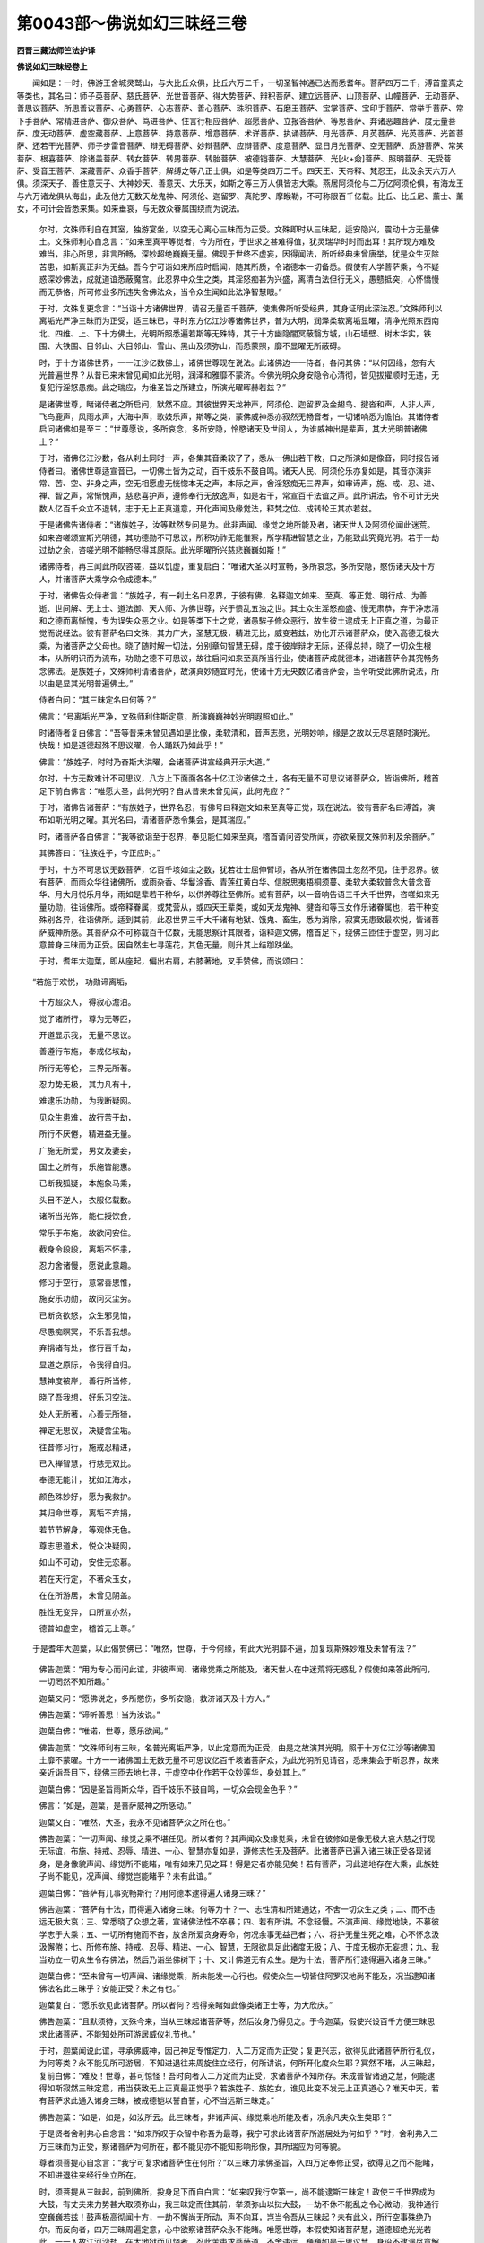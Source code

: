 第0043部～佛说如幻三昧经三卷
================================

**西晋三藏法师竺法护译**

**佛说如幻三昧经卷上**


　　闻如是：一时，佛游王舍城灵鹫山，与大比丘众俱，比丘六万二千，一切圣智神通已达而悉耆年。菩萨四万二千，溥首童真之等类也，其名曰：师子英菩萨、慈氏菩萨、光世音菩萨、得大势菩萨、辩积菩萨、建立远菩萨、山顶菩萨、山幢菩萨、无动菩萨、善思议菩萨、所思善议菩萨、心勇菩萨、心志菩萨、善心菩萨、珠积菩萨、石磨王菩萨、宝掌菩萨、宝印手菩萨、常举手菩萨、常下手菩萨、常精进菩萨、御众菩萨、笃进菩萨、住言行相应菩萨、超愿菩萨、立报答菩萨、等思菩萨、弃诸恶趣菩萨、度无量菩萨、度无动菩萨、虚空藏菩萨、上意菩萨、持意菩萨、增意菩萨、术详菩萨、执诵菩萨、月光菩萨、月英菩萨、光英菩萨、光首菩萨、还若干光菩萨、师子步雷音菩萨、辩无碍菩萨、妙辩菩萨、应辩菩萨、度意菩萨、显日月光菩萨、空无菩萨、质游菩萨、常笑菩萨、根喜菩萨、除诸盖菩萨、转女菩萨、转男菩萨、转胎菩萨、被德铠菩萨、大慧菩萨、光[火+僉]菩萨、照明菩萨、无受菩萨、受音王菩萨、深藏菩萨、众香手菩萨，解缚之等八正士俱，如是等类四万二千。四天王、天帝释、梵忍王，此及余天六万人俱。须深天子、善住意天子、大神妙天、善意天、大乐天，如斯之等三万人俱皆志大乘。燕居阿须伦与二万亿阿须伦俱，有海龙王与六万诸龙俱从海出，此及他方无数天龙鬼神、阿须伦、迦留罗、真陀罗、摩睺勒，不可称限百千亿载。比丘、比丘尼、薰士、薰女，不可计会皆悉来集。如来垂哀，与无数众眷属围绕而为说法。

      　　尔时，文殊师利自在其室，独游宴坐，以空无心离心三昧而为正受。文殊即时从三昧起，适安隐兴，震动十方无量佛土。文殊师利心自念言：“如来至真平等觉者，今为所在，于世求之甚难得值，犹灵瑞华时时而出耳！其所现方难及难当，非心所思，非言所畅，深妙超绝巍巍无量。佛现于世终不虚妄，因得闻法，所听经典未曾唐举，犹是众生灭除苦患，如斯真正非为无益。吾今宁可诣如来所应时启闻，随其所质，令诸德本一切备悉。假使有人学菩萨乘，令不疑惑深妙佛法，成就道谊悉蔽魔宫。此忍界中众生之类，其淫怒痴甚为兴盛，离清白法但行无义，愚戆抵突，心怀憍慢而无恭恪，所可修业多所违失舍佛法众，当令众生闻如此法净智慧眼。”

      　　于时，文殊复更念言：“当诣十方诸佛世界，请召无量百千菩萨，使集佛所听受经典，其身证明此深法忍。”文殊师利以离垢光严净三昧而为正受，适三昧已，寻时东方亿江沙等诸佛世界，普为大明，润泽柔软离垢显曜，清净光照东西南北、四维、上、下十方佛土。光明所照悉遍若斯等无殊特，其于十方幽隐闇冥蔽翳方城，山石墙壁、树木华实，铁围、大铁围、目邻山、大目邻山、雪山、黑山及须弥山，而悉蒙照，靡不显曜无所蔽碍。

      　　时，于十方诸佛世界，一一江沙亿数佛土，诸佛世尊现在说法。此诸佛边一一侍者，各问其佛：“以何因缘，忽有大光普遍世界？从昔已来未曾见闻如此光明，润泽和雅靡不蒙济。今佛光明众身安隐令心清彻，皆见拔擢顺时无违，无复犯行淫怒愚痴。此之瑞应，为谁圣旨之所建立，所演光曜晖赫若兹？”

      　　是诸佛世尊，睹诸侍者之所启问，默然不应。其彼世界天龙神声，阿须伦、迦留罗及金翅鸟、揵沓和声，人非人声，飞鸟鹿声，风雨水声，大海中声，歌妓乐声，斯等之类，蒙佛威神悉亦寂然无畅音者，一切诸响悉为憺怕。其诸侍者启问诸佛如是至三：“世尊愿说，多所哀念，多所安隐，怜愍诸天及世间人，为谁威神出是辈声，其大光明普诸佛土？”

      　　于时，诸佛亿江沙数，各从刹土同时一声，各集其音柔软了了，悉从一佛出若干教，口之所演如是像音，同时报告诸侍者曰。诸佛世尊适宣音已，一切佛土皆为之动，百千妓乐不鼓自鸣。诸天人民、阿须伦乐亦复如是，其音亦演非常、苦、空、非身之声，空无相愿虚无恍惚本无之声，本际之声，舍淫怒痴无三界声，如审谛声，施、戒、忍、进、禅、智之声，常惭愧声，慈悲喜护声，遵修奉行无放逸声，如是若干，常宣百千法谊之声。此所讲法，令不可计无央数人亿百千众立不退转，志于无上正真道意，开化声闻及缘觉法，释梵之位、成转轮王其亦若兹。

      　　于是诸佛告诸侍者：“诸族姓子，汝等默然专问是为。此非声闻、缘觉之地所能及者，诸天世人及阿须伦闻此迷荒。如来咨嗟颂宣斯光明德，其功德勋不可思议，所积功祚无能惟察，所学精进智慧之业，乃能致此究竟光明。若于一劫过劫之余，咨嗟光明不能畅尽得其原际。此光明曜所兴慈悲巍巍如斯！”

      　　诸佛侍者，再三闻此所叹咨嗟，益以饥虚，重复启白：“唯诸大圣以时宣畅，多所哀念，多所安隐，愍伤诸天及十方人，并诸菩萨大乘学众令成德本。”

      　　于时，诸佛告众侍者言：“族姓子，有一刹土名曰忍界，于彼有佛，名释迦文如来、至真、等正觉、明行成、为善逝、世间解、无上士、道法御、天人师、为佛世尊，兴于愦乱五浊之世。其土众生淫怒痴盛、慢无肃恭，弃于净志清和之德而离惭愧，专为误失众恶之业。如是等类下土之党，诸愚騃子修众恶行，故生彼土逮成无上正真之道，为最正觉而说经法。彼有菩萨名曰文殊，其力广大，圣慧无极，精进无比，威变若兹，劝化开示诸菩萨众，使入高德无极大乘，为诸菩萨之父母也。晓了随时解一切法，分别章句智慧无碍，度于彼岸辩才无际，还得总持，晓了一切众生根本，从所明识而为流布，功勋之德不可思议，故往启问如来至真所当行业，使诸菩萨成就德本，进诸菩萨令其究畅务念佛法。是族姓子，文殊师利请诸菩萨，故演真妙随宜时光，使诸十方无央数亿诸菩萨会，当令听受此佛所说法，所以由是显其光明普遍佛土。”

      　　侍者白问：“其三昧定名曰何等？”

      　　佛言：“号离垢光严净，文殊师利住斯定意，所演巍巍神妙光明遐照如此。”

      　　时诸侍者复白佛言：“吾等昔来未曾见遇如是比像，柔软清和，音声志愿，光明妙响，缘是之故以无尽哀随时演光。快哉！如是道德超殊不思议曜，令人踊跃乃如此乎！”

      　　佛言：“族姓子，时时乃奋斯大洪曜，会诸菩萨讲宣经典开示大道。”

      　　尔时，十方无数难计不可思议，八方上下面面各各十亿江沙诸佛之土，各有无量不可思议诸菩萨众，皆诣佛所，稽首足下前白佛言：“唯愿大圣，此何光明？自从昔来未曾见闻，此何先应？”

      　　于时，诸佛告诸菩萨：“有族姓子，世界名忍，有佛号曰释迦文如来至真等正觉，现在说法。彼有菩萨名曰溥首，演布如斯光明之曜。其光名曰，请诸菩萨悉令集会，是其瑞应。”

      　　时，诸菩萨各白佛言：“我等欲诣至于忍界，奉见能仁如来至真，稽首请问咨受所闻，亦欲亲觐文殊师利及余菩萨。”

      　　其佛答曰：“往族姓子，今正应时。”

      　　于时，十方不可思议无数菩萨，亿百千垓如尘之数，犹若壮士屈伸臂顷，各从所在诸佛国土忽然不见，住于忍界。彼有菩萨，而雨众华往诸佛所，或雨杂香、华鬘涂香、青莲红黄白华、信脱思夷梧桐须蔓、柔软大柔软普念大普念音华、月大月悦乐月华，雨如是辈若干种华，以供养尊往至佛所。或有菩萨，以一音响告语三千大千世界，咨嗟如来无量功勋，往诣佛所。或帝释眷属，或梵营从，或四天王辈类，或如天龙鬼神、揵沓和等玉女作乐诸眷属也，若干种变殊别各异，往诣佛所。适到其前，此忍世界三千大千诸有地狱、饿鬼、畜生，悉为消除，寂寞无患致最欢悦，皆诸菩萨威神所感。其菩萨众不可称载百千亿数，无能思察计其限者，诣释迦文佛，稽首足下，绕佛三匝住于虚空，则习此意普身三昧而为正受。因自然生七寻莲花，其色无量，则升其上结跏趺坐。

      　　于时，耆年大迦葉，即从座起，偏出右肩，右膝著地，叉手赞佛，而说颂曰：

　　“若施于欢悦， 功勋谛离垢，

      　　　十方超众人， 得寂心澹泊。

      　　　觉了诸所行， 尊为无等匹，

      　　　开道显示我， 无量不思议。

      　　　善遵行布施， 奉戒亿垓劫，

      　　　所行无等伦， 三界无所著。

      　　　忍力势无极， 其力凡有十，

      　　　难逮乐功勋， 为我断疑网。

      　　　见众生患难， 故行苦于劫，

      　　　所行不厌倦， 精进益无量。

      　　　广施无所爱， 男女及妻妾，

      　　　国土之所有， 乐施皆能惠。

      　　　已断我狐疑， 本施象马乘，

      　　　头目不逆人， 衣服亿载数。

      　　　诸所当光饰， 能仁授饮食，

      　　　常乐于布施， 故欲问安住。

      　　　截身令段段， 离垢不怀恚，

      　　　忍力舍诸慢， 愿说此意趣。

      　　　修习于空行， 意常善思惟，

      　　　施安乐功勋， 故问灭尘劳。

      　　　已断贪欲怒， 众生邪见恼，

      　　　尽愚痴瞑冥， 不乐吾我想。

      　　　弃捐诸有处， 修行百千劫，

      　　　显道之原际， 令我得自归。

      　　　慧神度彼岸， 善行所当修，

      　　　晓了吾我想， 好乐习空法。

      　　　处人无所著， 心善无所猗，

      　　　禅定无思议， 决疑舍尘垢。

      　　　往昔修习行， 施戒忍精进，

      　　　已入禅智慧， 行慈无双比。

      　　　奉德无能计， 犹如江海水，

      　　　颜色殊妙好， 愿为我救护。

      　　　其归命世尊， 离垢不弃捐，

      　　　若节节解身， 等观体无色。

      　　　尊志思道术， 悦众决疑网，

      　　　如山不可动， 安住无恋慕。

      　　　若在天行定， 不著众玉女，

      　　　在在所游居， 未曾见阴盖。

      　　　胜性无变异， 口所宣亦然，

      　　　德普如虚空， 稽首无上尊。”

　　于是耆年大迦葉，以此偈赞佛已：“唯然，世尊，于今何缘，有此大光明靡不遍，加复现斯殊妙难及未曾有法？”

      　　佛告迦葉：“用为专心而问此谊，非彼声闻、诸缘觉乘之所能及，诸天世人在中迷荒将无惑乱？假使如来答此所问，一切罔然不知所趣。”

      　　迦葉又问：“愿佛说之，多所愍伤，多所安隐，救济诸天及十方人。”

      　　佛告迦葉：“谛听善思！当为汝说。”

      　　迦葉白佛：“唯诺，世尊，愿乐欲闻。”

      　　佛告迦葉：“文殊师利有三昧，名普光离垢严净，以此定意而为正受，由是之故演其光明，照于十方亿江沙等诸佛国土靡不蒙曜。十方一一诸佛国土无数无量不可思议亿百千垓诸菩萨众，为此光明所见请召，悉来集会于斯忍界，故来亲近诣吾目下，绕佛三匝去地七寻，于虚空中化作若干众妙莲华，身处其上。”

      　　迦葉白佛：“因是圣旨雨斯众华，百千妓乐不鼓自鸣，一切众会现金色乎？”

      　　佛言：“如是，迦葉，是菩萨威神之所感动。”

      　　迦葉又白：“唯然，大圣，我永不见诸菩萨众之所在也。”

      　　佛告迦葉：“一切声闻、缘觉之乘不堪任见。所以者何？其声闻众及缘觉乘，未曾在彼修如是像无极大哀大慈之行现无际谊，布施、持戒、忍辱、精进、一心、智慧亦复如是，遵修志性无及菩萨。此诸菩萨已遍入诸三昧正受各现诸身，是身像貌声闻、缘觉所不能睹，唯有如来乃见之耳！得是定者亦能见矣！若有菩萨，习此道地存在大乘，此族姓子尚不能见，况声闻、缘觉岂能睹乎？未有此谊。”

      　　迦葉白佛：“菩萨有几事究畅斯行？用何德本逮得遍入诸身三昧？”

      　　佛告迦葉：“菩萨有十法，而得遍入诸身三昧。何等为十？一、志性清和所建通达，不舍一切众生之类；二、而不违远无极大哀；三、常悉晓了众想之著，宣诸佛法性不卒暴；四、若有所讲。不念轻慢。不演声闻、缘觉地缺，不慕彼学志于大乘；五、一切所有施而不吝，放舍所爱贪身寿命，何况余事无益己者；六、将护无量生死之难，心不怀念汲汲懈倦；七、所修布施、持戒、忍辱、精进、一心、智慧，无限欲具足此诸度无极；八、于度无极亦无妄想；九、我当劝立一切众生令存佛法，然后乃诣坐佛树下；十、又计佛道无有众生。是为十法，菩萨所行逮得遍入诸身三昧。”

      　　迦葉白佛：“至未曾有一切声闻、诸缘觉乘，所未能发一心行也。假使众生一切皆住阿罗汉地尚不能及，况当逮知诸佛法名此三昧乎？安能正受？未之有也。”

      　　迦葉复白：“愿乐欲见此诸菩萨。所以者何？若得亲睹如此像类诸正士等，为大欣庆。”

      　　佛告迦葉：“且默须待，文殊今来，当从三昧起诸菩萨等，然后汝身乃得见之。于今迦葉，假使兴设百千方便三昧思求此诸菩萨，不能知处所可游居威仪礼节也。”

      　　于时，迦葉闻说此谊，寻承佛威神，因己神足专惟定力，入二万定而为正受；复更兴志，欲得见此诸菩萨所行礼仪，为何等类？永不能见所可游居，不知进退往来周旋住立经行，何所讲说，何所开化度众生耶？冥然不睹，从三昧起，复前白佛：“难及！世尊，甚可惊怪！吾时向者入二万定而为正受，求诸菩萨不知所存。未成普智诸通之慧，何能逮得如斯寂然三昧定意，甫当获致无上正真最正觉乎？若族姓子、族姓女，谁见此变不发无上正真道心？唯天中天，若有菩萨求此通入诸身三昧，被戒德铠以誓自誓，心不当远斯三昧定。”

      　　佛告迦葉：“如是，如是，如汝所云。此三昧者，非诸声闻、缘觉乘地所能及者，况余凡夫众生类耶？”

      　　于是贤者舍利弗心自念言：“如来所叹于众智中称吾为最尊，我宁可求此诸菩萨所游居处为何如乎？”时，舍利弗入三万三昧而为正受，察诸菩萨为何所在，都不能见亦不能知影响形像，其所瑞应为何等貌。

      　　尊者须菩提心自念言：“我宁可复求诸菩萨住在何所？”以三昧力承佛圣旨，入四万定奉修正受，欲得见之而不能睹，不知进退往来经行坐立所在。

      　　时，须菩提从三昧起，前到佛所，投身足下而自白言：“如来叹我行空第一，尚不能逮斯三昧定！政使三千世界成为大鼓，有丈夫来力势甚大取须弥山，我三昧定而住其前，举须弥山以挝大鼓，一劫不休不能乱之令心微动，我神通行空巍巍若兹！鼓声极高彻闻十方，一劫不懈尚无所动，声不向耳，岂当令吾从三昧起？未有此义，所行空事殊绝乃尔。而反向者，四万三昧周遍定意，心中欲察诸菩萨众永不能睹。唯愿世尊，本假使知诸菩萨慧，道德超绝光光若此，一一人故江河沙劫，在大地狱而见烧者，忍此苦患求菩萨道，不舍违远，巍巍如是无思议慧，身设不逮漏尽意解者，于无数劫能忍处在生死劳苦，终不远离如是比像无极大慧。”

      　　于时，佛赞须菩提曰：“善哉！善哉！诚如卿言，志性温仁咨嗟此辞。假使汝今不以此身取灭度者，因斯德本，恒边沙等为转轮王治以正法，当成无上正真之道为最正觉。又须菩提，三千大千世界众生之类，宁多不乎？”

      　　须菩提言：“甚多！甚多！天中天。”

      　　佛言：“皆使众生智慧备足如舍利弗，行空第一如须菩提，如是等类诸大声闻，亿百千数不可称载，若欲得见此诸菩萨亦不能睹。所以者何？声闻、缘觉不能修行如此法教。如诸菩萨大士之等举动进止，非是小节劣乘所逮。”

      　　说是法时，八万四千诸天世人皆发无上正真道意，三千大千世界皆大震动。

      　　文殊师利自在其室，心兴念言：“今诸菩萨皆来大会，其限无数亿百千垓，吾当复令诸天之众悉来云集。”

      　　于是文殊即如其像，三昧正受而显神足，寻如所念，应时化成八万四千亿百千数宝红莲华，大如车盖，紫金为叶，白银为茎，首藏琉璃及瑪瑙宝而以杂厕，瑰琦诸珍砗磲为子，化诸菩萨皆坐其上，体紫金色三十二相，姿艳端正威神晖赫。又莲华光诸化菩萨，照四王天、忉利天、盐天、兜术天、无憍乐天、化自在天、梵天、大梵天、梵迦夷天、梵满天、至一善天，普及三千大千世界，欲行天、色行天所有宫殿。诸菩萨等坐众莲华上，靡不周流十方，悉畅法音多所开化。此诸菩萨皆游告此三千大千世界，而叹颂曰：

　　“诸佛超日月， 久远乃现世，

                      　　　犹如灵瑞花， 难值复过是。

                      　　　释师子人尊， 今显出于世，

                      　　　以时讲经典， 尽灭一切苦。

                      　　　天上之快乐， 安能得久如？

                      　　　复还堕地狱， 因更无量恼。

                      　　　若习于贪欲， 恩爱转炽盛，

                      　　　三界无安乐， 勿志生死渊。

                      　　　智者得开眼， 佛世难可遇，

                      　　　放逸不觉了， 不能灭众患。

                      　　　当往见正觉， 听受无上法，

                      　　　人尊灭度已， 将无坏忧戚。

                      　　　驰骋自恣者， 有魔网之难，

                      　　　安能得解脱？ 迷惑失正路。

                      　　　若人宿有福， 可为说此义，

                      　　　佛观其原际， 妙相三十二。

                      　　　余人不堪任， 亦无能将护，

                      　　　唯有佛世雄， 其慈无思议。

                      　　　百千劫造行， 无量不可议，

                      　　　积累尊圣慧， 释师子巍巍。

                      　　　今讲最尊法， 其义深难逮，

                      　　　众生不可得， 无寿亦无人。

                      　　　当弃于计常， 断灭亦如之，

                      　　　舍一切诸想， 为众颁宣法。

                      　　　演示真本际， 于世无所著，

                      　　　斯空无有想， 不兴造诸愿。

                      　　　无形无所猗， 不起无所灭，

                      　　　所来无从来， 明眼说法然。

                      　　　无相无所生， 本净无形貌，

                      　　　无见无瑞应， 不念有所说。

                      　　　计众生不生， 亦无有死者，

                      　　　人本无所起， 亦无有灭度。

                      　　　以音说经法， 法无积聚处，

                      　　　因文字号法， 导师之所说。

                      　　　其不著风者， 亦不依水火，

                      　　　不想念于地， 明眼之所叹。

                      　　　色痛痒思想， 生死行亦然，

                      　　　说识亦复空， 五阴无处所。

                      　　　其眼耳鼻者， 若口并身意，

                      　　　分别本净空， 其空不可得。

                      　　　色声味众香， 细滑意所乐，

                      　　　从想念而生， 想亦空自然。

                      　　　欲界及色界， 无色亦如是，

                      　　　分别犹如幻， 无实亦无形。

                      　　　正觉为若兹， 为人讲说法，

                      　　　灭除众苦患， 当速诣导师。”

　　诸化菩萨，于三千大千世界，宣此颂已悉得闻之。有九十六亿欲行天人、色行天人，远尘离垢，诸法法眼净；二万人皆得离欲；三十三天子宿殖德本，逮得无所从生法忍。当尔之时，诸化菩萨所可劝发，无央数亿百千那术诸天子等，寻往诣佛，稽首足下，绕佛三匝却住一面，以天青莲红黄白华、诸天意华，散如来上，烧众名香，在于虚空鼓天妓乐。时诸天子集会甚多不可称计，周遍圆满此四方域，东弗于逮、南阎浮提、西拘耶尼、北郁单曰，中不容间，若上投杖而不堕地。此诸天人威神尊重，志在高节，于四方界积众华香高至于膝。时，善住意天子、名离垢天、怀耻天，此等三天，与九十六亿诸天眷属皆志大乘，诣文殊师利住于室外。文殊师利自在其室，悉取诸华供养如来，令大千国虚空之中成华交露，此众华光皆照佛国靡不周至。

      　　文殊师利志安和雅从三昧兴，即出其室退住一面，因复弹指。此弹指声，六反震动三千大千世界。即时其地出大高座，无央数宝而杂校成，不可计衣而布其上。又斯高座光威巍巍，照于荒域百千由旬，蔽诸天子令明暗冥，文殊师利便处其坐。

      　　时，善住意天子见文殊坐，稽首足下，退住一面，一切诸天亦复如之。文殊师利心自念言：“吾当与谁于世尊前难问讲议？当令通畅不可思议章句应器、难解之迹、无所有迹、无所著迹、无所弃迹、不可得迹、无所说迹、深妙之迹、真谛之迹、诚信之迹、无挂碍迹、无所坏迹、空无之迹、无想之迹、无所愿迹、本无之迹、于一切法无所住迹、颁宣道教无极之迹、本际之迹、尊上之迹、无所入迹、法界之迹、无形像迹、无比类迹、证虚空迹、无所举迹、无所下迹、佛法教迹、逮圣众迹、慧具足迹、在于三界无俦匹迹、游一切法讲无起迹、于诸道法无所致迹、诸释梵迹、修勇猛迹、于一切法无阴盖迹、句无句迹、度诸句迹，越声闻器。”

      　　文殊师利复更兴念：“善住意天子，于过去佛，已造立行殖众德本，入深法忍辩才无碍，今当与此在世尊前难问讲谈。”

      　　于时，文殊谓善住意天子曰：“于今仁者入深法忍，欲与仁俱谈言说事。”

      　　善住意天子白文殊师利：“我与仁者共谈耳！设无有言不演谈语不怀报应，若不咨问佛法圣众，不声闻、不缘觉、不佛道，不终始、不生死、不泥洹，不善非不善，无罪无不罪，无漏无不漏，无现世无度世，不合不散，不启不发，不演文字不可畅意声。”

      　　文殊师利谓善住意天子：“吾所讲说当如斯耳！若使仁者都不以闻，亦不好乐不受不诵，不念不知亦不分别，不取不舍亦无所听，不为他宣不讲说法，不令众生处于生死若至灭度。所以者何？诸佛世尊以无文字逮成无上正真之道，为最正觉。虽曰有心则无有心，不显吾我其名无处。”

      　　天子又问文殊师利：“仁者讲说，当听受之。唯文殊师利，以时颁宣令心欢悦，诸天子欲闻尊者演法宣于本际。”

      　　文殊师利复谓善住意：“吾所宣法不令谛听，不令启受。所以者何？其欲听法则受吾我，著人寿命故欲闻法。假使天子，从颠倒念受于虚伪，计吾有我贪身计有，便有此念‘彼说我听’，因此猗故有三著碍。何谓为三？一、怀颠倒著于吾我，二、不顺教计有他人，三、念受法欲有所得，是为三碍。假使天子不计吾我净于三场，乃谓听法，不想报，不思念，不思察。何谓三场？一、不得人亦不想报，二、不有法无所希望，三、无吾我无所思慕。若使天子听法如此，是为等听，不为邪闻。”

      　　善住意天子赞文殊曰：“善哉！善哉！快说斯言，所住说者而不退转。”

      　　文殊答曰：“且止！天子，勿得想念菩萨退转。所以者何？若有菩萨，成最正觉时亦不得道。”

      　　天子又问：“心不坚者，何所退转？”

      　　文殊答曰：“淫怒痴转故曰为转，为报应转，六十二疑邪见所转，无明所转，欲界、色界、无色界所转，声闻、缘觉土地所转，应与不应众想所转，为诸受取妄想见转，诸处进退妄见所转，为诸计常断灭见转，为进不进合散所转，我人寿命之所见转，可意悦乐求慕见转，有常清净安隐我身颠倒见转，为是诸念挂碍所转，贪身众习众观所转，六十二见诸盖迷冥、贪欲、嗔恚、睡寤、调戏、狐疑所转，阴、种、诸入、四大所转想转，想佛法众我当成佛故曰退转，吾当说法度脱众生逮得圣慧，由是想转。假使奉修，而想十力、十八不共诸佛之法，亦想根、力及七觉意，亦著相好，亦复妄想严净佛土成声闻众，是为退转。一切诸应与不应，想与不想，设使天子，其行菩萨于此诸退而不退转。”

      　　问曰：“何所不转？”

      　　答曰：“通达佛慧则不退转，空无想愿则不退转，于本无行则不退转，亦于法界了其本际则不退转。所以者何？用平等行故不退转。”

      　　善住意天子复问：“文殊师利，如仁所说，设于诸法应与不应、想及无想，著于佛道与魔俱同。所以者何？计有法故。”又问：“菩萨为有退转，为无退乎？”

      　　文殊答曰：“不以有转，不为无转。”

      　　又问：“何所退转？”

      　　答曰：“皆由一切受虚伪故，其受虚伪因是故受。若于诸受不受不舍不以患厌，则能退信一切诸法，颁宣经道不有不无说亦不住。所以者何？假使退念，此有此无则堕缺漏。若言有者则为计常，若言无者则堕断灭。如来至真等正觉若说经法，不宣断灭，不演有常，不想诸法。”

      　　说是法时，一万天子逮得无所从生法忍。

      　　时，善住意天子白文殊曰：“当共俱往诣如来所，奉见稽首咨受所问。所以者何？如来至真断诸疑结。”

      　　文殊师利答天子曰：“且待须臾，勿有妄想，于今如是当见如来。”

      　　又问：“当于何待？”

      　　答曰：“今住在前。”

      　　又问：“何所住前？”

      　　答曰：“虚空也。”

      　　善住意问文殊：“如来所在？”

      　　答曰：“今故在前。”

      　　又问文殊：“吾今不见于如来也。”

      　　文殊答曰：“见诸如来当作此观。若有问者，谁在前立？则当报答虚空界也，立在前耳！察于如来如虚空界。所以者何？一切诸法等如虚空，如来晓了此诸正慧，故为人说如来如虚空，虚空、如来则无二矣。是故天子欲见如来，当了本际，莫怀妄想。”

      　　善住意天子复谓文殊：“吾续欲往诣如来所。”

      　　答曰：“天子，往续在此住，勿得进发。”

      　　善住意天子，于时则与无数诸天往到佛所。文殊师利，寻时化作三十二部交络重阁，方圆自副四角有柱，姝好殊特轩窗备悉，威神巍巍嵩高显远睹莫不欢。阁交络中化作众宝诸床榻具，布以天衣。一一床上化菩萨坐，三十二相庄严其身。于时，文殊则如其像建立神曜，妙色莲华上诸坐菩萨，及三千大千世界可游行者，并诸棚阁交络床坐，普诣佛所绕佛七匝，及诸圣众踊住空中，其光照曜众会场地却住四方。文殊师利忽然速疾已至佛所，善住意天子反从后至。

      　　时，善住意至彼见之，即问之曰：“仁从何路前至于斯，我发在前反从后至？”

      　　文殊答曰：“假使供养江河沙等如来而真稽首为礼，不能见吾去来进退。”文殊师利现未曾现，诸来会者还自诣室。

      　　时，莲华上诸坐菩萨，并交络中皆一音声，同时发音住于佛前，则以此偈赞世尊曰：

　　“为已曾供养， 无央数亿佛，

                      　　　犹如江河沙， 无能计谊者。

                      　　　以用志佛道， 殊特尊上慧，

                      　　　人尊无所著， 胜是故巍巍。

                      　　　颜容尊难及， 圣威照三世，

                      　　　能仁众相好， 若干种变异。

                      　　　若颁宣经道， 导师从其愿，

                      　　　其所分别者， 永无人寿命。

                      　　　律开导众人， 布施行禁戒，

                      　　　忍辱习精进， 禅定之智慧。

                      　　　三处无所著， 以慧度彼岸，

                      　　　归命礼最胜， 奉敬诸正觉。

                      　　　随一切诸佛， 奉敬三界将，

                      　　　为诸法之王， 天人所供养。

                      　　　笃信于空无， 坚固难可及，

                      　　　因此得逮成， 世间人中圣。

                      　　　其有本往古， 过去诸如来，

                      　　　有今现在者， 人中之尊上。

                      　　　斯等悉奉行， 常解空净慧，

                      　　　亦无有想愿， 察之不有相。

                      　　　究竟推极之， 本净无众生，

                      　　　又无有生者， 亦无有死者。

                      　　　复无有求者， 亦无往生者，

                      　　　一切诸法事， 譬若如虚空。

                      　　　如我本所现， 正士之所为，

                      　　　察于三事身， 悉为无所有，

                      　　　安住所说法， 其义为若兹。

                      　　　睹之如幻化， 亦如梦所见，

                      　　　诸佛之世界， 过如江沙等。

                      　　　若人满中物， 以用布施者，

                      　　　假使有行忍， 是法亦复空，

                      　　　此所兴布施， 殊特为第一。

                      　　　犹如江河沙， 劫限有若干，

                      　　　供养诸斯等， 人中最尊上，

                      　　　众华及名香， 饮食为若斯。

                      　　　若有菩萨学， 志求佛道义，

                      　　　若闻此经典， 如是诸训教，

                      　　　若晓了无人， 寿命含血类，

                      　　　速逮得法忍， 清净成显曜，

                      　　　此人则供养， 人中无上尊。

                      　　　于无数亿劫， 常行布施事，

                      　　　饮食诸供养， 车马众居业，

                      　　　亦不用此行， 疾成于佛道，

                      　　　反怀众妄想， 而计有人故。

                      　　　其有人中上， 已归灭度者，

                      　　　曾度于众生， 所济无央数，

                      　　　其法本清净， 察之无所有，

                      　　　解脱明慧等， 所学为若兹。

                      　　　值遇佛兴世， 久久时可得，

                      　　　若说经典时， 信尊亦复然。

                      　　　得来成人身， 亦复甚难矣，

                      　　　善哉修精进， 顺从最胜教！

                      　　　常当蠲除去， 八懅无闲难，

                      　　　应时不再遇， 闲暇时希有。

                      　　　当兴行笃信， 咨启佛教诲，

                      　　　当殷勤力务， 勇猛常奉行。

                      　　　若得逮闻法， 速疾修谨敕，

                      　　　大音无极声， 已度于彼岸。

                      　　　常当自将养， 精习于闲居，

                      　　　从人中之上， 稽颡不违命。

                      　　　从就善知识， 通达法器者，

                      　　　心常弃于非， 伪行恶知识。

                      　　　一切修平顺， 等心方便随，

                      　　　虽在于众生， 慎莫怀妄想。

                      　　　奉承禁戒者， 博闻之徒类，

                      　　　等察于他人， 常行而乞食。

                      　　　数数当调习， 亲近坐树下，

                      　　　秽药以疗身， 第一无怀疑。

                      　　　一切诸有为， 计是亦无为，

                      　　　悉亦同等相， 譬之若野马。

                      　　　若能晓了者， 是第一本际，

                      　　　则疾成佛道， 为逮无等伦。

                      　　　佛解了五阴， 犹如幻师化，

                      　　　自察其内已， 又观外所有，

                      　　　安住所分别， 是则为空聚，

                      　　　慎莫怀恋恨， 于彼依猗之。

                      　　　其淫怒痴者， 本净如虚空，

                      　　　騃冥嗔恚事， 悉亦从想生。

                      　　　又计其想念， 亦不得所在，

                      　　　诸导师之众， 所晓了若此。

                      　　　是故有智者， 人中为明目，

                      　　　假使欲究尽， 诸佛之道慧，

                      　　　弃捐诸挂碍， 有为之迷惑，

                      　　　此等勇猛士， 必成尊佛道。”

　　尔时，诸化菩萨说是偈已，彼众会中诸来听者，二万二千人皆发无上正真道意，五百比丘得无起余漏尽意解，三百比丘尼得法眼净，七千优婆塞、七千优婆夷、二万五千诸天子远尘离垢，诸法法眼净，三百菩萨逮无所从生法忍。此三千大千世界六反震动，其大光明普照十方。

      　　耆年舍利弗前白佛言：“唯愿大圣，此谁威德，使此三千大千世界六反震动，诸化菩萨在交络阁莲华上坐，演深妙法其义殊特？斯光普照诸来会者，无央数亿众菩萨集，诸天子等不可称载。”

      　　佛告舍利弗：“文殊师利威神所感，悉令集会。所以者何？是故文殊启问如来，毁伏魔场三昧之要，具足成就不可思议诸佛之法，名寂然空行，与善住意天子俱。”

      　　舍利弗白佛言：“文殊师利不来会乎？何故不现？”

      　　佛告舍利弗：“文殊师利降毁诸魔三昧正受，蔽魔宫殿兴大威变诣如来所。”

      　　于是文殊，降毁魔场三昧正受，应时三千大千世界百亿魔宫一时皆蔽，不乐其处各各怀懅。时魔波旬，自见老耄羸顿少气拄杖而行，所有宫人婇女之等亦复羸老；又见宫殿而复崩坏，暗暗冥冥不知东西。时魔波旬，即怀恐惧衣毛为竖，心自念言：“此何变怪，令吾宫殿委顿乃尔？将死罪至归命寿终，天地遇灾，劫被烧耶？”时魔波旬，弃除贡高，舍恶思想。

      　　时，文殊师利所化百亿天子，在交络者住诸魔前，谓魔波旬：“莫怀恐惧！汝等之身终无患难。有不退转菩萨大士，名文殊师利，威德殊绝总摄十方，德过须弥，智超江海，慧越虚空，于今以是降毁魔场三昧正受，是其威神。”

      　　诸天子等适宣此言，诸魔闻之，益怀恐惧畏于文殊。诸魔宫殿寻时震动。诸魔波旬报化菩萨：“愿见救济！”

      　　答曰：“且安，勿怀恐惧！仁等当往至释迦文佛所，如来至真有无尽哀畅无极慈，假使众生有大恐惧，慰沃仁慈令无所畏。”诸化菩萨适说此言忽没不现。

      　　众魔忻然，与诸交络化座菩萨，佥共同心往诣佛所，羸老拄杖，一时发音前白佛言：“唯愿大圣，救护我等，令得济脱如此大患。宁得值遇百千亿佛功德名称，不为独一文殊师利所见逼迫！所以者何？我等属者闻文殊名，寻即恐惧不能自安，畏亡身命。”

      　　佛告诸魔：“如仁所言，亿百千佛所益众生，不及文殊之所开化，各各劝导无央数众令得解脱。所以者何？汝等未闻亿百千佛功德名号，虽遭恼患心怀恐惧，因一文殊之所兴变，所难益甚。”

      　　诸魔白佛：“我等羞惭此羸老身，今从世尊自归加哀，愿复本形校饰天服。”

      　　佛告诸魔：“且待须臾！文殊师利如是来至，当脱斯等如此众难。”

      　　于是文殊安隐庠序，与无央数诸天子等，百千那术眷属围绕，不可称计天龙鬼神、阿须伦、迦留罗、真陀罗、摩睺勒，亿百兆载无量菩萨，其数无限前后导从，鼓百千乐，雨众名香，青莲红黄白华，清净庄严无极威变见莫不欢，俱往诣佛稽首足下，绕佛三匝退坐一面。

      　　于时，世尊告文殊曰：“仁且正受以降毁魔而三昧矣！”

      　　文殊白佛：“唯当从教。”

      　　世尊又问：“以何方宜而从如来听受此定？又何久如成此三昧？”

      　　文殊白曰：“唯然，大圣，我未发无上正真道意时闻此定名，寻时则成是三昧矣。”

      　　又问文殊：“所从闻是三昧定者，其号何等如来？”

      　　文殊白佛：“乃往过去久远世时，越过江河沙不可计会阿僧祇劫，尔时有佛，号意华香如来、至真、等正觉、明行成、为善逝、世间解、无上士、道法御、天人师、号佛世尊。彼时演斯三昧行品，我身尔时，从得闻是降毁魔场三昧慧音。”

      　　佛问文殊：“何谓三昧慧音，其意华香如来所宣？”

      　　文殊白佛：“菩萨有二十事，而用逮得降毁魔场三昧定意。何谓二十？”文殊白佛：“于是菩萨，一、毁贪淫灭其欲心，二、毁嗔恚除瑕秽心，三、毁愚痴去暗冥心，四、毁憍慢而舍怀恨，五、毁嗔怒不怀恼热，六、舍众想及诸邪见，七、弃多念所生受事及与放舍，八、离所有及无所有，九、越断灭计常，十、毁阴种诸入四大，十一、其心不著三界，十二、远声闻心，十三、释缘觉意，十四、刈嫉妒贪余，十五、远毁戒违禁之难，十六、断斗诤不可之事，十七、翦懈怠犹豫，十八、拔诸放逸愦乱之意，十九、勖勉邪智不正之事，二十、降伏尘劳爱欲结网。是二十事，菩萨所行逮是三昧。”

      　　文殊白佛：“菩萨复有四事逮是三昧。何谓四？一、所行立心清净调和，二、志性柔软而无谄饰，三、入深法忍心不起灭，四、所有施未曾爱吝。是为四。复有四法逮是三昧。何谓四？一、行至诚不怀欺诈，二、习闲居寂寞之行，三、启受经典讽诵诸法，四、究竟诸行弃捐非义。是为四。菩萨复有四事。何谓四？一、亲近善友，二、限知止足，三、精思独处，四、不在愦闹。是为四。菩萨复有四事逮是三昧。何谓为四？一、心不乐声闻，二、舍缘觉意，三、志菩萨道，四、逮得法忍。是为四。复有四法逮是三昧。何谓为四？一、修空法不计有人，二、尊无想舍众希望，三、无放逸除诸所愿，四、知足悦弃一切有。是为四。复有四法逮是三昧。何谓为四？一、周旋无量生死之难，二、等疗一切众生之类，三、常一心唯念应时，四、无驰骋度于彼岸。唯愿世尊，意华香如来至真等正觉，说是三昧行音，尔时从彼闻是三昧。其佛去后，次复有佛，号明珠日月光曜，因其如来成是三昧。”

      　　说是毁伏魔场三昧时，彼众会中一万菩萨，如是色像感动变化，悉得无所从生法忍。

      　　“于舍利弗所志云何？于是三千大千世界，独有是变降诸魔乎？勿作斯观！所以者何？十方一切江河沙等诸佛刹土，诸魔波旬求人便者，皆遇此难不得自在，悉文殊师利之所建立。”

      　　尔时，世尊告文殊曰：“仁当舍置所建威神，当使诸魔还复本形天上服饰。”

      　　尔时，文殊告诸魔曰：“诸贤者等，实为恶秽此身服乎？”

      　　报曰：“实尔。”

      　　文殊答曰：“汝等宜当厌贪欲事不住三界。”

      　　诸魔报曰：“唯当从命。善哉！文殊，愿加威神，令我等脱如是形类威仪服饰。”

      　　文殊师利寻舍威变，疗诸天人及诸玉女，使其形体平复如故，衣被光泽威神巍巍。文殊师利告于诸魔：“诸仁欲知其眼受而怀思想，眼有所著则为眼根，因思想眼言是我所，依猗于眼因生于眼，眼之所趣目为心候还护其眼，举眼下眼则是汝等之境界也，为造魔业；耳、鼻、口、身、意亦复如是。假使有眼而无所著，耳无所听，鼻香口味身更心法悉无所著，非汝部界，不同劳侣无力不乐，则无魔业亦无影响。又复卿等自计吾我，随念有身缘趣此患。卿等何因处于众会，欲得寂然未之有也。”

      　　文殊师利，应时于彼，为魔眷属解说经典，使一万魔皆发无上正真道意，八万四千魔远尘离垢，诸女得法眼净。其余众魔各归宫殿，皆共举声悉称万岁：“吾等已脱于大恐惧。”

**佛说如幻三昧经卷中**


　　于是文殊师利，告逮法忍诸魔眷属：“卿等何故不各归宫？”

      　　诸魔报曰：“吾等于今忽然不复见己身宅，何况当复见魔宫殿自然常住？”

      　　又问：“汝等宫殿为在何所？”

      　　诸魔报曰：“一切诸法无主无念，是为诸法之宫殿。空无想愿诸法恍惚乃为宫殿，于彼无往亦无来者。”

      　　耆年迦葉前白佛言：“文殊师利彼殿来乎？我等欲见所从菩萨。所以者何？此正士等难可值遇！”

      　　佛告文殊：“汝当现此十方世界诸来菩萨会忍土者，今诸众会皆共渴仰欲得见之。”

      　　文殊师利应时告诸法伦菩萨、法住菩萨、若干辩菩萨、得大势菩萨、柔软音菩萨、灭众恶菩萨、寂然菩萨、选择菩萨、法王菩萨、怀音菩萨，悉告此等诸菩萨众：“汝族姓子一切菩萨，各当自现其身宫殿，各自显示所处佛土本之形体。”

      　　文殊师利适发此言，诸菩萨众寻时奉命，从三昧起各现本体。或有菩萨其身高大如须弥山，或有菩萨其身高长三百二十万里，或二百八十万里，或二百四十万里，或二百万里，或百六十万里，或百二十万里，或八十万里，或四十万里，或三十六万里，或三十二万里，或二十八万里，或二十四万里，或二十万里，或十六万里，或十二万里，或八万里，或四万里，或三万六千里，或三万二千里，或二万八千里，或二万四千里，或二万里，或万六千里，或万二千里，或八千里，或四千里，或三千六百里，或三千二百里，或二千八百里，或二千四百里，或二千里，或千六百里，或千二百里，或八百里，或七百六十里，或七百二十里，或六百八十里，或六百四十里，或六百里，或三百六十里，或三百二十里，或二百八十里，或二百四十里，或二百里，或百六十里，或百二十里，或八十里，或四十里，或三十六里，或三十二里，或二十八里，或二十四里，或二十里，或十六里，或十二里，或八里，或四里，或有身长短如此忍界人身无异。诸菩萨等其身如是，高广长短各各别异。尔时，于此三千大千世界，诸会充满无如毛厘空缺之处。诸尊神妙高节慧明，菩萨大士卓然有异，功德巍巍无以为喻。其诸菩萨身所演光，彻照十方不可计数百千佛土。

      　　尔时，世尊以佛庄严三昧正受。适兴此定，寻时忍界自然变现不可称数若干华盖，以其无限百千妓乐各唱其音，校饰幢幡缯彩无量庄严佛土，靡不煌煌如日如月。诸菩萨众，从紫金刹来至此者，睹是佛刹如黄金色；其从白银佛刹来者，悉现银色；其从水精佛刹来者，见此佛土悉水精色；其从琉璃佛刹来者，睹此忍界悉琉璃色；其从车磲佛刹来者，见此忍土悉车磲色；其从玛瑙佛刹来者，见是佛土悉玛瑙色；其从名香佛刹来者，见是佛土悉香合成；其从好华佛刹来者，但见诸华；从宝刹来者，但见众宝；或从七宝，或从六宝，或从五宝，或从四宝，或从三宝，或从二宝世界来者，诣此忍土见此佛土，长广短狭众宝琦异，强劣好丑如本佛土。时诸菩萨各自忆念住本佛土，是等一切见释迦文如来至真形像被服，各如本土诸佛像貌，威仪礼节、教授法则、饮食等无差特。彼一菩萨，不见他菩萨土地庄严，但睹本刹，举声称曰：“此土紫金。”二菩萨曰：“此土白银。”各各所游清净之行，各自惊喜怪未曾有，磬扬大音而嗟叹之：“诸佛世界难及！难及而不可逮！德遍十方永不可逮。”

      　　文殊师利应时告曰：“诸族姓子，此事无奇。所以者何？一切诸佛皆为一佛，一切诸刹皆为一刹，一切众生悉为一神，一切诸法悉为一法，是一定故故名曰一，亦非定一亦非若干。”

      　　文殊师利举其要义不以多言，即从座起，偏出右肩，右膝著地，叉手白佛：“愿欲所问！若见听者，乃敢自陈。”

      　　佛言：“恣所欲问，如来当决所怀疑结令心欢然。”

      　　文殊则问：“何谓菩萨义所归乎？”

      　　佛告文殊：“晓了诸法靡不通畅故曰菩萨。”

      　　又问：“何谓菩萨晓了诸法？”

      　　佛言：“菩萨晓了眼耳鼻口身心无有弊碍。何谓晓了六情事者？晓了于眼则本净空，耳鼻口身意亦复如是悉空本净，不自想念我晓了之；色声香味细滑之法悉空本净，不想晓了。又文殊师利，若有菩萨了五盛阴。何谓晓了？了空无想无愿，离欲恍惚，寂无所有，归于澹泊，悉无所生无来无往，犹如野马、幻化、水月、芭蕉、梦中所见，不得久存而无坚固虚无无处。若能晓了如斯义者，是谓菩萨。又文殊师利，解淫怒痴、五阴、六衰因想而生。其贪欲者悉从想生，其想亦空虚无无形，无有言辞亦无教化。其淫怒痴于无本法，无能染污不迷不惑。”

      　　佛言：“文殊师利，菩萨晓了众生之行：此人多欲，斯人多嗔，此人多痴。其多欲者恩爱隆崇，犹如五谷草木茂盛种类布散不适一处。其多嗔者怒恨炽盛，如野火燃烧炙草木，城郭屋宅靡不被害。其痴多者，暗暗冥冥如无日明，若其屋中覆盖在罂，迷惑穷极不识东西。菩萨大士晓了本行，从其心意聪明暗塞，原际所趣诸根优劣而为说法，各令入律而度脱之。”

      　　佛语文殊师利：“菩萨晓了一切众生。云何晓了一切众生？皆假号耳！若真谛观其假号者亦无处所。其众生者悉一神耳！计于众生无有众生。晓了斯义无想著者，是谓菩萨。于是觉了，寤诸不觉解度彼岸，是谓菩萨。诸不达者悉令通畅故曰菩萨。当所观者悉见本末起灭因缘，根原所趣靡不周备，前知无穷却了无极故曰菩萨。因其假号随方俗言而有此名，于此众事而无所著故曰菩萨。”时佛叹颂曰：

　　“晓了其眼耳， 是空为自然，

                      　　　达者无想念， 乃谓为菩萨。

                      　　　晓了鼻口者， 本净无形像，

                      　　　智者不妄想， 乃谓为菩萨。

                      　　　智者晓了身， 其意如虚空，

                      　　　能分别本净， 菩萨为聪明。

                      　　　色声及香味， 细滑可意物，

                      　　　若能了如幻， 一切分别空，

                      　　　亦不求妄想， 乃曰为菩萨。

                      　　　若晓了色空， 痛痒亦如是，

                      　　　生死之所识， 一切犹若幻，

                      　　　心不怀妄想， 乃谓为菩萨。

                      　　　五阴若如梦， 一相无有相，

                      　　　明者不妄想， 乃谓为菩萨。

                      　　　不生无所起， 无言则无为，

                      　　　假名托于号， 其名无形类。

                      　　　晓了贪嗔恚， 分别诸想念，

                      　　　其想无真谛， 究竟无处所。

                      　　　想愚不亦真， 因作多思念，

                      　　　缘诸邪见起， 正直无所见。

                      　　　当怀贪欲怒， 诸法悉平等，

                      　　　彼无染无秽， 法亦无惑妄。

                      　　　识别如是念， 菩萨无贪欲，

                      　　　寂除一切法， 乃谓为菩萨。

                      　　　晓了诸三界， 是空无真实，

                      　　　于彼无度者， 乃谓为菩萨。

                      　　　欲界无成就， 因颠倒而兴，

                      　　　是色无有无， 此亦比虚伪。

                      　　　众生所作行， 慧者悉晓知，

                      　　　贪淫行嗔恚， 同归于愚痴。

                      　　　一切假名人， 人亦不可得，

                      　　　明者成就此， 不妄想众生。

                      　　　一切是诸法， 能知为颠倒，

                      　　　若识知反覆， 斯亦无有想。

                      　　　方便随诸法， 不著一切碍，

                      　　　若逮无所著， 乃曰为解脱。

                      　　　能施其身肉， 不习诸所猗，

                      　　　觉了如审谛， 乃谓为菩萨。

                      　　　禁戒常清净， 亦不想自大，

                      　　　佛戒随顺义， 无起无所有。

                      　　　我本所修业， 身口及意念，

                      　　　是谓为禁戒， 彼无由居处。

                      　　　普慈愍众生， 亦不得众生，

                      　　　知之为恍惚， 因假而有号。

                      　　　其所行精进， 灭一切诸苦，

                      　　　察了三界空， 能成最上道。

                      　　　超殊修禅思， 亦复无所著，

                      　　　无住无所得， 智者了如是。

                      　　　智慧刀割截， 尘劳诸恶见，

                      　　　睹见诸法界， 不断无所坏。

                      　　　如觉了诸法， 应时化群黎，

                      　　　菩萨晓如是， 乃谓为菩萨。”

　　于是文殊师利复白佛言：“唯然大圣，所可言谓初发意者。何谓初发为菩萨意也？”

      　　佛语文殊：“假使菩萨普念三界是初发意，所发心者平等如地。其菩萨者无所起发，亦不想念净与不净。其所知者无卒无暴坚住不动，无在不在安无能摇，忍于苦乐越世八法，无所破坏悉无所为，所可发心。适发意已，皆得启受一切功勋，亦不自念我有名德，是谓初发成菩萨意。”

      　　文殊师利前白佛言：“如我听省大圣说义，其有菩萨发淫怒痴乃初发意。”

      　　时，善住意问文殊师利：“起淫怒痴乃应初发成菩萨者，一切愚戆凡夫之士皆应初发。所以者何？斯等之类起淫怒痴故不去三毒也。”

      　　文殊师利告善住意天子：“愚戆凡夫不能堪任起淫怒痴。所以者何？谓佛世尊、缘觉、声闻、诸不退转菩萨之党，乃能发是淫怒痴耳！凡夫不能。”

      　　善住意天子报文殊曰：“今者所说甚可畏！此众会者心怀疑网，因闻仁者演此义故，不能晓了其心冥然。”

      　　文殊师利谓善住意天子：“于意云何？譬如飞鸟飞行虚空，岂畏为径通过有依碍乎？”

      　　答曰：“经过不畏虚空也。”

      　　文殊报曰：“如是，天子，道无所起，有所憎恶则为不发，无所憎恶乃为发意；若无所著，不怀憎恶无所依猗，乃谓发耳！所谓为发兴无想念，无所生者是名不发，无自然者乃曰为发，无有句迹乃曰为发，无去来迹乃曰为发，空身慧迹无所念迹乃曰为发，无所受迹无所逮迹乃曰为发，无所坏迹无所获迹是谓为发，无文字迹无所慕迹是谓为发，不进不殆不双不只是谓为发，不求救护亦无有归是谓为发。是故，天子，名于菩萨为初发心。其于是法，不念不依、不思不想、不知不见、不闻不识、不受不舍、不起不灭。是故，天子，名诸菩萨以是因缘，因此法故由斯平等，如是本际善权方便，发淫怒痴，发眼所依，耳鼻口身意亦复如是，发色所著，亦复显于痛想行识不当生色报应。诸见无明有爱，当兴十二缘起之法。吾诸所欲依猗三界，亦当显发所依吾我贪身计已六十二见，亦当显发五盖之患，四倒八邪十恶之业令其反原。取要言之，一切净不净、应不应众想言辞，一切处所所受依猗，思想诸念恋慕挂碍，所可言曰发泥洹想，菩萨大士皆显发此。是故，天子，当作斯观，其于诸法有所依猗，无所憎爱是谓为发。”

      　　文殊师利说是法语初发意时，此三千大千世界六反震动，万二千菩萨得无所从生法忍。

      　　尔时，世尊赞文殊师利曰：“善哉！善哉！乃能讲论发意菩萨。仁已曾奉江河沙等诸佛世尊，故能畅此无极道慧。”

      　　时，舍利弗前白佛言：“向者文殊颁宣咨嗟，诸初发意菩萨之事，若有逮得无所从生法忍，计此二者，其意等乎？”

      　　佛言：“如是，舍利弗，诚如所云。锭光佛时授我要决，当成无上正真之道为最正觉，于当来世无央数劫得成为佛，号释迦文如来、至真、等正觉、明行成、为善逝、世间解、无上士、道法御、天人师、号佛世尊。因彼发心无所违失，应时逮得无所从生法忍。是舍利弗，文殊师利向者所讲初发意菩萨。”

      　　文殊白佛：“我身省察大圣说法义之所归，一切菩萨其发心者名初发意。所以者何？唯然，世尊，其诸发意皆无所生，其无所生则是菩萨初发意也。”

      　　说是语时，二万三千人立不退转地当成无上正真之道，五千比丘得无起余漏尽意解，六万天子远尘离垢诸法眼净。

      　　于是耆年大迦葉，前白佛言：“文殊师利所为甚难甚难！今说经典开化饶益若干众生。”

      　　文殊师利谓大迦葉：“我之所作不为甚难。所以者何？一切诸法皆无所作，非作非不作。唯大迦葉，我于诸法无作不作亦无所舍，不度众生亦无所缚。所以者何？众生之党本无明故，成为众生故非甚难。向者迦葉宣言甚难，吾身所作无有甚难亦无不难，非如来、非缘觉、非声闻。迦葉，欲知谈说甚难，欲宣至谊，凡夫所作乃为奇异，名之甚难。所以者何？唯然，迦葉，一切诸佛威神之力未曾违废，亦不可得声闻、缘觉。诸佛势力无获无得，独凡夫士乃逮此力。”

      　　大迦葉曰：“于文殊意所察云何？诸佛所得，无得不得，非声闻、非缘觉？”

      　　文殊师利报大迦葉：“不得我身无人无寿，无形无终含血有志，不得断灭有常之计，阴种诸入名色三界，应与不应、想与无想，兴发报应现世后世，贪淫怒痴，悉不得是。迦葉当解，取要言之，一切诸法无得不得，无所依猗无受无舍，不放施无所教，亦无近、无所授、无所解。是故，迦葉，当晓了此诸凡夫士，不闻谊者乃有所得。诸佛世尊实无所得，是故所作不为甚难。诸佛、声闻悉无造作，凡夫所为而不可及。为何所作？为断灭、为计常多所猗著，殷勤求愿心怀众念，作与不作或举或下，分别讲说妄想猗著，愁戚悒悒而念免害，稽首自归诸佛世尊，不作不为亦无所著。愚唯为此，是故所作不以为难。”

      　　文殊师利前白佛言：“所谓无所生，其谊云何？为何谓乎？云何菩萨逮得无所从生法忍？”

      　　佛告文殊：“计于诸法无能逮得。所以者何？有所得者则堕颠倒，无所得者乃逮无所从生法忍，是故无所得者乃谓为得。无得无著，无依无猗，心如虚空[火+霍]然无迹，是乃名曰无所从生法忍。一切诸法无所生者，诸法无主乃曰法忍。于一切法无所依猗，无求无望，诸法无进无退，无双无只，乃曰法忍。诸法无形离于自然，无坏无断无识无尘，无言无辞空无想愿，乃曰法忍。诸法离欲寂然憺怕，法界无本立在本际，无应不应，无想不想，无念无说，无惟无思，无作无力，悉以羸劣虚无恍惚，无固无永，无净不净，非常、苦、空、无我寂然，犹如幻化、梦中所见、影、响、野马、芭蕉、聚沫水中之泡，忍解诸法为若兹也。所可忍者亦无所忍，一切诸法无法非法，无有异法亦无他趣，照曜诸法所解如是，观此诸法名本净，恍惚知之空无，是谓为忍。笃无信乐度于氾流，不怀狐疑不恐不惧，亦无所畏修身正行，永不得身不见空宅是。文殊师利，菩萨所逮无所从生法忍，未曾废舍一切诸想。”

      　　文殊师利复白佛言：“所谓忍者，无所毁伤乃曰法忍。”

      　　善住意天子问文殊师利：“何谓毁伤法？”

      　　文殊答曰：“天子，欲知眼所毁伤可不可色，耳声、鼻香、舌味、身更、意所思念可不可法。假使天子，若有菩萨，眼见色者永无想受，不别好丑不怀思想，无应不应无增无损，晓了本净而达空慧，不念晓了不为众色之所毁伤；耳鼻口身意亦复如是，而于六情无所毁伤悉无所著。此菩萨者立于法忍，于诸生法不有妄想，于无生法亦不无想；于诸漏法亦不怀想，于无漏法亦不无想；不想罪法，不想无罪；不念有为法，不想无为法；不念世法，不念度世法。于此诸法无想念者，是为逮得无所从生法忍。”

      　　说是法时，六万三千人皆发无上正真道意，万二千菩萨逮得无所从生法忍。

      　　于是善住意天子问文殊师利：“所谓学道入道地者为何谓乎？”

      　　文殊师利告天子曰：“今仁者问入道地乎？”

      　　天子报曰：“愿欲闻知菩萨道地！文殊常说有十道地，无此谊耶？”

      　　文殊又报：“向者问入道地乎？”

      　　天子答曰：“菩萨不入十道地也？”

      　　文殊报曰：“不闻世尊说一切法犹如幻化，为信此不？”

      　　答曰：“信耳！”

      　　文殊报曰：“幻师所化，岂有道地具十住乎？”

      　　天子答曰：“不也。”

      　　“设幻师化有所至到有所入者，吾亦当住。世尊颁宣一切诸法悉如幻化故无所入。假使天子，欲得讲说入道地者，当说无入无所至到。所以者何？一切诸法皆无所入，法不至法，色不入痛，痛不入色，想不入行，行不入想，识不入色，色不入识。取要言之，皆是四种四大所成，眼不入耳，耳不入眼，鼻口、身意亦复如是，身不入意，意不入身。所以者何？是诸法者，所趣各异境界殊别，愚騃无想无所识别瑕秽态碍，譬如草木、瓦石墙壁、影响之数而无言辞，则一种相故无所入，无来无去。天子当知，若有菩萨解法如此，则于诸法无入不入，无想不想，不见入道，不舍道地，于无上正真道而不退转，无所入者住无失法。所以者何？阴、种、诸入皆为自然，不失一切众生真正清净，是为菩萨入于道地。譬如幻师化作十重交络棚阁，其时幻师化作化人遍处其上。于天子意所志云何？岂为有人处在重阁若入者不？”

      　　答曰：“无也。”

      　　文殊师利报天子曰：“菩萨十地当作是观，亦如幻化。”

      　　善住意天子问文殊师利曰：“假使人来欲得出家为沙门者，当何以化？何除须发？何受具戒？云何教授令自谨慎？”

      　　文殊师利报善住意天子：“设使有人来诣我所为沙门者，夫族姓子，若不发心欲得出家，我乃令卿作沙门耳！所以者何？其有建志欲出家者，心无所归，其无所归亦无有来，其无从来则无往者，住一切法无所断绝则住无本，其住无本游于法界而不动转，其于法界无所动者则不得心，其不得心不愿出家，其不愿出家则不发心为沙门也。其不发心为沙门者则无所生，其无所生则尽众苦，其尽众苦则究竟尽，其究竟尽则无所尽，无所尽者则不可尽，其不可尽此无所行。天子解是，当为其人解如此义，其诣我所求欲出家，语族姓子勿得发心作沙门也。所以者何？心本无起便离闇冥。”

      　　文殊师利复谓善住意：“假使有人来诣我所求欲出家，吾当为说：‘卿族姓子不除须发，乃为善备沙门之业。’”

      　　善住意问文殊师利：“所言何谓？”

      　　文殊答曰：“如来说法无所除去亦无所坏。”

      　　又问：“何所不除？”

      　　答曰：“不除于色亦无所坏，不除痛想行识亦无所坏。假使念言‘我除须发’则住吾我计己有身，不计吾我不自贪身则平等见也。贪著己身乃计须发则成众生。想念除去，其不得我、不得他人，不我不彼则无吾我，其无吾我不计有身，则除须发无思无想。其无思想，无应不应不住若干，其不住若干则无言教；其无言教，无进不进无双无只，不贪己身不被袈裟。其袈裟者，其无秽垢则无所有，其无所有则无所住，其无所住则为旷然，其旷然者乃为出家。”

      　　善住意天子复问文殊：“所言思念，其思念者为何谓也？”

      　　文殊答曰：“等于诸法无形无名，愚戆凡夫之所兴念多所妄想，故世尊曰：其于诸法无所兴造亦无损耗，是谓思念。”

      　　又问：“何所兴造？”

      　　答曰：“天子，当平等度以度平等，其于诸法无得不得亦无所逮，不审不行亦无不行，于此诸法不兴等住，不想吾我，亦复不著人寿命识，众生可意断灭计常，阴种诸入想佛法众，亦复不念是戒是毁。尘劳颠倒造立果证，妄想求度道迹往来不还无著，妄想缘觉猗著正觉，是善是恶、是罪是福、是为穿漏是无有漏、是为俗业是度世业、是则有为是则无为、是则为空无想无愿、是明无明、是为解脱、是为离欲、是为生为死、是为灭度，兴造如此若干种想，如是行法修道，若斯愚戆凡夫之所念也，贡高自大痴夫所为也，是等为魔及与官属所见阴盖。是故如来，为此党类演出言辞，令除须发去于五阴，奉修五品戒、定、慧、解度知见品。”

      　　于是善住意天子赞文殊师利：“善哉！善哉！快说此言，如仁者教。”

      　　文殊师利复谓善住意：“假使有人来求出家，吾当谓言：‘若族姓子不受具戒，尔乃是卿善备出家。’”

      　　又问文殊：“此言何谓？”

      　　答曰：“于善住意所趣云何？何谓具戒？具戒有二：一正真戒，二邪伪戒。何谓邪伪？若堕颠倒。何谓颠倒？受吾我人倚于寿命，缚著断灭而计有常，或堕邪见荒淫怒痴，贪欲贡高而怀自大，或于欲界、色无色界，而念所受驰逸妄想，随于起灭证明邪迹，不别善恶宜便之法，演狂悖言不识所趣，堕于无明住众邪见。如是法教，皆于正律名之为邪。所以者何？道空平等，其平等者，菩萨所行尚不为退。假使天子，不堕恶友不解所归坚固之要，于诸所受受不当受而行驰骋，是谓邪戒。若问年岁及所修行，而反从人受信施食，又从异人出家为沙门者，求其迎逆稽首礼节，不能除灭淫怒痴冥，是为邪戒。何谓正戒？假使修正不想平等，是谓正戒。一切诸法解之如空无想无愿，是谓正戒。于三脱门而不造证奉行审谛，无想不想，无应不应，是谓正戒。”

      　　文殊师利告善住意：“设使处淫怒痴无明恩爱，堕于贪身六十二见，或四颠倒、三品恶行、八邪九恼、九神止处、十不善业，虽在其中而无所著，是谓正戒。譬如一切万物百谷草木众药所生，皆因地出而得长养，其地坦然无所念置，亦不念言‘我所茂盛’。如是，天子，敢可成就至于大化皆由戒立，具足成就建立道法三十七品，行者无想法无所置，不念戒具其因成就与不成也，不著欲界、色无色界，其不迷惑倚三界者，是谓具戒。若立禁戒为成等法信，为种法忍，志性清和长育成道，建行如是立笃信戒，便得成就三十七品道法之要也，是去来今现在佛、声闻、缘觉之具戒也，至三脱门度诸出家而超越去。”

      　　善住意曰：“甚善难及！文殊师利快说具戒，能如是受具足戒者，则为正禁非为邪业。”

      　　文殊师利复谓善住意天子：“出家如是具戒，若此教授所施备足如斯，设族姓子不发起戒，是为学戒。”

      　　天子问曰：“此语何谓？”

      　　文殊答曰：“一切诸法悉无所起亦无所受，其有受戒则受吾我，亦著三界故生其中。于天子意所志云何？何谓为戒？”

      　　答曰：“将护沙门二百五十。”

      　　又问：“以何将护？”

      　　答曰：“守身口意名曰将护。”

      　　“二百五十备悉具禁，不为身行亦无所作亦无当作，宁可恕当有处所乎？青黄白黑红紫色耶？所向方面？”

      　　答曰：“无也。”

      　　又问：“何故？”

      　　“无所有故，由是之故不可恕当。”

      　　问曰：“何故？”

      　　答曰：“无所行故。”

      　　文殊又问：“其无所有可名说乎？物如是不？”

      　　报曰：“不能。”

      　　文殊答曰：“是故天子当作斯观，所号禁戒不可奉受，此曰乐禁为备戒德。其心清和智慧通达，如是行者悉无所有，无能动者永无所趣，戒无所获是真谛戒。不得心处是曰净心，不逮智慧是真智慧，心无所作不怀想念，其无所生是谓护心。戒具备悉如是，奉戒智慧若斯，不得心处，不念禁戒，不逮智慧。若能晓了智慧无处，一切调和无有众疑，识解道教，不见诸法不善之义。其于诸法不见不善则不受戒，其不受戒亦不毁禁。其欲学戒彼则须戒，其须戒者则不退还，其不退者彼名解脱，其解脱者则不合会，其不合会者彼则无漏，其无漏者则行平等，平等行者则无所得亦不受戒，是故诸法等如虚空了虚无故。所以者何？其虚空者则无所行。是故，天子，学戒如此则无禁戒。彼所戒者何所为戒？其不学戒，学戒当尔则学于空。何谓为空？不乐身口不慕其意，无染不染是贤圣戒。如是住者则无所住，其无所住学平等戒。天子又听，如是出家为沙门者，具戒若此禁戒之谓。其人假使饮食衣服三千大千世界，其中所有皆能净毕，所食之功多所救护终不唐举，皆由如是净戒所致。”

      　　天子又问：“今者文殊为谁说此？”

      　　文殊答曰：“为受者施，能亲顺者，彼则毕净能逮此义，尔乃净毕。其不亲不受不逮此义，不念不修不惟，谁受、谁为亲近、谁能净毕，尔乃正净。此应咨嗟为真众祐，一切诸法究竟悉空无所生慧，是为尽畅清净众祐，凡夫之士能毕，众祐罗汉不能。所以者何？凡夫之士能受亲近还致识别惟念精思，吾曾咨受惟察奉行，能施能慕则能净毕。云何净毕？周旋往来没复还生，所生之处净洗诸根。阿罗汉者无有阴种诸入之义，不能周旋，何能净毕？谁净毕者？其受分卫福布施主，净三品场然后受食。何谓三品？一、不得我亦无受者，二、不得施者亦无所授，三、不得周旋生死处所及净毕竟。是为三，如是净者无所净毕。是故，天子，吾说斯言：‘饮食被服三千大千世界所有，皆能净毕无微翳碍，是为处世真正众祐，乃为出家名曰沙门。’”

      　　文殊师利复谓善住意：“求出家者，吾当告语：‘若欲出家为沙门者，仁族姓子，不处闲居不在人间，无远无近不起不灭，不独一己不处大众，不在会中不处屏处，不行乞丐不就人请，不著弊衣五纳之服，不著居家白衣之服，不处旷野不在居室，不慕少求亦不多求，不知止足亦无不足，亦无有行亦无不行，不在限节亦无中适，不智不愚不慧不闇，行空如此乃曰备悉。其计我身举动进退，若处闲居当行分卫，察己聪慧不离于明。如是，天子，此辈伴党，不达正真睹空慧义，是为发起心有所存。所以者何？于彼如此希求妄想多所著念，尚无有身，何况他人？诸法归空慧了无生，安复欲得限节功勋独处致耶？未之有也。是故，天子，其能如是节限平等所修行者不求妄想，吾乃谓彼知大限节。若使天子节淫怒痴，了于三界五阴四大诸种众，入此无极节而知止足不受不舍，不以修行亦无不行，无调不调，不寂然不令尽其能限节，如是法者不与三界而合同尘，彼乃名曰知限节者，所止清净，为无所处悉无所著。复次，天子，如来具戒，若有人来欲备禁者，吾当为说。若族姓子，不知苦谛，不断习谛，不证尽谛，不奉行道，如是行者能正谛见。所以者何？真正谛者，无有苦谛无有断习，无习不习亦无有尽，不为尽证亦无有道无所由行。设族姓子，不奉四意止乃为平等。所以者何？计无有意亦无所念，不求诸法是为己身，所建意止其无有意，无所念者彼无身痛，无心无法，当何所畏有异难乎？若不奉行四意止者，是为备成清白之法。所以者何？清白法者，无有不善处在其前，亦无善法不断不起；不断不起者，是为名曰平等真正安谛之义；其逮平等，尔乃名曰平等之行。若族姓子，不行四神足无有放逸，行四等心、五根、五力及七觉意、八种道者，若等奉行三十七品道义之法，不举不下无言无说，是谓行道。若族姓子，志三十七道品之法，于诸音声从贤圣教不随水流，若能精修遵其所行，不知诸法亦不造证。所以者何？所可言曰三十七品道类之法，假有字耳！观其假名因妄想生，计其相者亦无有相，为水所漂因致周旋，其周旋者无所施害，除此名已则无所得，犹如观察此三十七道品之法亦无所除。”

      　　天子复问文殊师利：“何谓比丘慕于修行而独宴处？”

      　　文殊答曰：“假使分别诸法一等一种门相者，譬如虚空，悉无所行皆无众生，是谓修行。又修行者，不处今世，不由后世，在于三世皆无所行，至一切法亦无所行，悉了诸法虚伪无实，是谓修行。其修行者，则于诸法无双无只，无应不应，是谓修行。”

      　　时，彼众会无央数人，心怀沉吟悉生疑结：“此为何谓？当奉何行？何因申畅？如来至真等正觉，演三脱门得至泥洹，若能造证三十七道品之法致灭度矣！文殊师利今者所说，将无倒教乱法之兆？”

      　　文殊师利寻时皆知此诸比丘一切众会心所怀疑，告舍利弗：“唯卿仁者，为众重任咸共信之，最大智慧如来所叹。又贤者，身离欲尘法而以造证。仁者久如逮成四谛得造证乎？三十七品及三脱门也？”

      　　舍利弗曰：“不也，我不得法当可造立思惟其义及修行者。所以者何？一切诸法悉无所受亦无所生，空无言教，空不证空。”说是语时，三万比丘漏尽意解。

      　　善住意天子赞文殊师利：“审如仁者，执慧颁宣深妙法忍兴隆空行。”

      　　文殊答曰：“吾不执慧，一切愚戆凡夫之士执求智慧。所以者何？斯等之类，执持令转集会二品所执，堕于地狱、饿鬼、畜生、诸天、人间，所见牵连。假使天子，为诸三界展转牵连，轮转无际所向非一，所生受身各各别异，是为牵连随其宛转；如是牵连展转无休，由是之故不知本际，在于生死乐苦恼根。复次，天子，愚騃无智凡夫，不闻与欲俱合，怒痴亦然，报应诸见名色同尘，诸佛、声闻、缘觉、菩萨及逮法忍无所牵连亦无宛转。所以者何？如斯党类，其身口心未曾起立，所展转者不得三界，何所宛转？是故斯等牵连智慧，若更受身无所弃舍，是执智慧。”

      　　天子又问：“仁者所说毁坏慧乎？”

      　　答曰：“不也。”

      　　又问：“何故毁坏令无所除？是等学者是毁坏慧，若不毁坏无所除者不灭寂慧。”又问：“文殊，仁无此乎？”

      　　答曰：“不也。”

      　　又问：“何故？”

      　　答曰：“其有将去覆还有往来者，则有此事。其无有往无有还者，晓了诸法而无周旋，则无将去亦无覆来。”

      　　又问文殊：“何所章句为最元首？”

      　　答曰：“如是句者我是元首。”

      　　又问：“何谓？”

      　　文殊答曰：“若有菩萨，于一文字一章句义而不动者，章句犹归分别四义。何谓为四解章句？一、常如审谛，二、了空义知为恍忽，三、分别无形悉无所生，四、于诸所知不以为知，不以为患，不造二事，是诸章句最为元首。”

      　　时，佛嗟叹文殊师利：“善哉！善哉！乃能班宣逮总持义。”

      　　文殊白佛：“我无总持。所以者何？无所得故无可执持。愚騃凡夫乃逮总持，诸佛菩萨无所获致。所以者何？其迷惑者多所执持，何所持乎？依于吾我著人寿命，执持断灭及计有常，执坏贪淫、嗔恚、愚痴，亲抱所有恩爱贪身，自见五阴、四大及诸入，思想多念而反求望，堕若干见六十二疑，有所获致而急执持。是故，世尊，愚戆凡夫逮得总持。所以者何？愚夫怀法在心念者。诸佛世尊悉无所持，声闻、缘觉、诸菩萨等亦复若兹，是故愚夫逮得总持。”

      　　于是善住意天子问文殊师利：“如向者说不得总持，当以何意化于五趣？”

      　　答曰：“其五趣者无所为作。所以者何？吾以消除五趣终始，令其所趣不知处所。诸佛、缘觉、声闻所趣，愚戆凡夫所不能趣。所以者何？愚夫比数堕于生死，诸明智者消除诸趣，道迹亦然不离生死，况于愚戆凡夫士乎？是故吾身消除诸趣不得总持。所以者何？无所获致，当何持也？”

      　　说是语时，彼众会中五百比丘，诽谤此经而舍驰去，则以现身堕大地狱。

      　　时，舍利弗报文殊师利：“且止！勿复演此深法，五百比丘闻之狐疑不肯顺入，自恣骂詈，自谓尊豪而舍驰走，诽谤心乱弘雅之典，则以现身堕大地狱。”

      　　文殊报曰：“唯舍利弗，莫有斯言勿怀疑网！有计是非勿怀犹预，不见有法堕地狱者，惟察诸法无诽谤者。所以者何？一切诸法悉无所生，属舍利弗而宣此辞，令吾休止不说经典。假使族姓子、族姓女，依著吾我想人寿命，若江沙劫供养如来承事圣众，随其所安皆给所乏，尽其形寿而不懈休。若有闻此如是像法深妙难解，一切世间所可希闻，空无相愿憺怕寂寞归于消灭，无起无灭无人寿命，无常苦空非身之谊。若能得闻如是辈经，闻之诽谤，其族姓子及族姓女堕大地狱，在大地狱忽闻此经，寻便得出，辄信深经而得解脱，胜善男子、善女人江河沙劫奉敬如来供养圣众，著吾我人及计寿命不得至道。闻是法者疾得解脱！”

      　　佛赞文殊师利：“善哉！善哉！诚如所言，斯经尊妙，若现于世与佛兴出等无有异，道迹往来不逮无著，于缘觉乘、菩萨大乘而见授决，此为最尊等无若干。所以者何？不著吾我，所修平等亦无所得，至于泥洹亦复若兹。设有念知言有所得，则堕颠倒。”

      　　佛告舍利弗：“此诸比丘五百人等，在于地狱速得灭度，胜于是间愚惑百年护戒，悉知止足堕于颠倒六十二见。所以者何？未曾得闻此深妙法无解脱相也。是族姓子、若族姓女，闻此深经入耳思惟疾逮无上正真之道，胜疑余经迷堕颠倒。发意顷须臾乐信此深经者，疾得解脱！”

**佛说如幻三昧经卷下**


　　善住意天子问文殊师利：“仁者，乐我净修梵行无沾污乎？”

      　　文殊报曰：“如是，天子，则修梵行，设使卿身不劝梵行、不修梵行，乃为可耳！”

      　　问曰：“何谓？”

      　　答曰：“其有所受，彼乃修行。其不受者，何所行乎？可名行耶？”

      　　天子又问：“如今仁者不修梵行乎？”

      　　文殊答曰：“不也。”

      　　又问：“不净行耶？”

      　　答曰：“不修净行。如天子言，以何等故不修净行？无家居不梵行不受不惑，亦无所行亦无不梵行。假使学者清和梵行，悉无所行亦无非行，尔乃名曰大净梵行。其行，天子，淫怒痴行乃曰正行；游于欲界、色无色界，是曰清行；愍伤众生，其不习行淫怒痴事，不游三界，彼不清修亦无所行，乃谓为行。”

      　　善住意曰：“善哉！善哉！文殊师利，所畅辩才而无挂碍。”

      　　文殊答曰：“使卿辩才亦无挂碍，得无碍辩可得处乎？所以者何？计是我故有所倚著，则为挂碍。”

      　　文殊师利复告善住意：“欲以是像求净梵行者，设使仁者不执刀剑贼害一切众生身命，不捉矛戟瓦石大棒自然危者，乃为慈心。”

      　　天子又问：“此言何谓？”

      　　文殊答曰：“所谓众生含血之类，义所趣乎？”

      　　天子报曰：“假有名耳！”

      　　“计有吾我乃有众生，含血之类受思想故故曰众生，依倚颠倒贪计有身故曰众生。所以者何？是故，天子，贪见吾我想人寿命，因有假号而演名字，吾当以利智慧剑而危害之，常以此义将养护之令不见缚，当使[火+霍]然不知诸受之所归趣，无所断除。是故，天子，当解此义除吾我想，则害众生一切妄想，不堕杀生心不怀害。”

      　　文殊师利复谓善住意：“欲使卿身净修梵行，若能奉犯十恶之业，亦慎一切黑冥品事，又复不修诸清白业。”

      　　善住意又问：“斯言何谓？”

      　　文殊答曰：“等黑冥品、等诸清白亦复若此。”

      　　又问文殊：“黑冥品事以何为等？”

      　　答曰：“以无所作而不退没，故曰等矣！一切诸法黑冥亦如，如黑冥等，清白亦等，无想念故。”

      　　文殊又问：“以何缘信清白法乎？”

      　　善住意答曰：“所以信之，用其法界无本之故。于善住意所趣云何？可使无本及与法界，修行处所往周旋乎？”

      　　答曰：“不也。”

      　　文殊报曰：“是故我言，设能等行黑冥品事不修清白，尔乃相可净修梵行。”复谓天子：“若剑击头害杀斯人乃修梵行。”

      　　问曰：“何谓也？”

      　　答曰：“害淫怒痴、自大贡高、贪嫉谀谄、多妒自恣而受希望痛痒思想，是为天子，名曰伤害。若有修行精进自守，贪欲心起寻便灭除，除不与合寂灭远离，是谓为空不入诸逆。晓了欲心，解如真谛本无所有，此心何生？何所从灭？谁来染污？谁染污者？岂沾污乎？复更思察欲不可得，不见污者亦无被染，则无所得；其无所得则无所生，其无所生则无所舍，其无所舍则无所受，其无所受则无所习，无所习者则曰成就。色痛想行识亦复如是，五阴、六衰、十二因缘，不染污心。其有兴发如是伤害，此乃名曰杀人害伤，挝击坏首是为归义。”

      　　文殊师利告善住意：“是故我言，当如是害净修梵行，亦当离佛及法圣众。”

      　　善住意又问：“斯言何谓？”

      　　文殊答曰：“为道慧故。”

      　　又问：“今当所信？”

      　　答曰：“当信无本及与法界。”

      　　又问：“善住意，宁可捉持无本法界？”

      　　答曰：“不也，是故我言离于佛法。”

      　　“何谓圣众？”

      　　答曰：“因缘合故名曰圣众。其圣众者无有集会，为佛弟子故曰圣众。”

      　　又问：“于天子意所趣云何？其无为者无有合会，可离欲乎？”

      　　答曰：“不也。”

      　　文殊师利曰：“是故我言，若离圣众乐修梵行。又复善住，其得佛者则名著，得佛圣众则名曰著。不为离欲，其舍众会则为离欲，所谓离欲为法界迹。”

      　　善住意天子启文殊师利：“难及难及至未曾有！”

      　　文殊又曰：“天子，当习无反复事，勿得孝顺。”

      　　又问：“何谓为不孝顺？”

      　　文殊答曰：“如是，善住意，吾无反复亦不无反复。”

      　　善住意又问：“此言何谓？”

      　　文殊答曰：“其有所作，若毁伤者，各各兴造若干种事，各归异趣受身不同各得报应，愚戆孝顺各有所作寻受报应，著无量色愚人所作，为身来患或致伤毁，所受诸见各异殊别，或著不著取舍进退，是名反复。为无反复，如佛世尊所演平等，谓一切法各无所作，悉无所作亦无招来，等于平等无所超度，亦无他受不造他作，是则名曰为无反复。”

      　　善住又问：“今文殊师利，住于何所乃能说此？立何法忍？”

      　　文殊答曰：“不住法忍。”

      　　又问文殊：“于何所住所宣乃尔？”

      　　文殊答曰：“住幻士处，身亦在彼。”

      　　又问：“幻士所住如何？”

      　　答曰：“如无本住，幻士住彼。如向者问住于何所，而有所宣在忍法耶？所言法忍，但假号耳！何有住处？诸法亦然，悉无所作亦无想念，彼无有住及与处所。如是住者，乃为众生颂宣道教。如来所住，亦复如是而说经义。所以者何？住如无本乃有所宣，一切众生亦复在彼，住于无本而有所说。如来无本，无本无异，一切众生而不动转，无本亦如亦不动转。犹若如来所应无本，众生无本其亦若兹，皆一无本而无有二，而无若干故曰无本也。”

      　　善住意天子又问文殊师利：“所言沙门为何谓乎？”

      　　文殊答曰：“非沙门、非梵志，乃为沙门。所以者何？不著欲界，不倚色界，不处无色，吾乃谓此为沙门耳！若眼耳鼻口身意不穿漏者，乃为沙门。其无志性不与情合，无有因缘亦无不缘，乃为沙门。又复天子，其不著法不著非法，其行寂然无是非心忽然无迹，是谓沙门。何者然耶？其因缘法报应之宜悉从是生，是诸法者亦复虚伪；其不著者无缚无脱，是谓沙门。其无有往亦不还反，无进无退，无疮无瘢，无伤无完，是则名曰净修梵行。是故我言：非沙门、非梵志，乃为沙门。”

      　　善住意赞曰：“至未曾有志意坚强，所颁宣者无名游迹亦无章句，其意悉达而不忽忘。”

      　　文殊答曰：“吾意不强。所以者何？身自放意意弱不强。”

      　　天子又问：“斯言何谓？”

      　　答曰：“吾以恣意，在声闻地、住缘觉界，是故放意。又复恣意，处诸尘劳，不恶爱欲众冥之患，是故放意。”

      　　善住意赞曰：“善哉！善哉！文殊师利，悉由宿世供养诸佛众行备悉，宣如来命所说如是。”

      　　答曰：“吾不供养过去诸佛。何者然乎？吾未曾得宿世所历，亦无当来，不从诸佛建立法行，无作不作，是故所作而无有作，不备众行。”

      　　善住意又问：“文殊师利，吾本曾闻如幻三昧，愿显定意示所正受。”

      　　文殊又问：“欲得睹见如幻三昧之境界乎？”

      　　答曰：“愿乐欲见。”

      　　文殊师利寻时如言幻意三昧而正受矣，应时十方各江沙等诸佛刹土悉自然现。善住意天子自睹东方江河沙等诸佛刹土，其所现者悉是文殊：或以现形若比丘像讲说经典，或复有现比丘尼像、优婆塞、优婆夷像，如释、如梵、如四天王、如转轮王色像而现，其体或如天、龙、鬼、神、揵沓和、阿须伦、迦留罗、真陀罗、摩休勒色像而现其身，或复显示禽兽飞鸟若干种色，各各现形无量像貌好丑殊别，而为说法。十方一一诸江沙等所现佛土，其亦俱然，等无有异为说经典。善住意见此，忻然大悦不能自胜。

      　　文殊师利从三昧起，善住意恭恪归命，白文殊曰：“向者睹见诸佛国土不可称限，形像无量各各殊别而说经典。”

      　　文殊问曰：“于天子意所解云何？东方所现为审实乎？八方上下有所见者为实虚耶？十方所见何方审谛？”

      　　善住意答曰：“悉虚不实。所以者何？一切诸法皆无所生，由如幻化如幻士相。一切诸法退无常存，自在所作示现变化，推极本末不生不起亦无所灭。”

      　　文殊师利寻则赞曰：“善哉！善哉！讲法当然诚如所言。”

      　　说是语时，彼众会中五百菩萨，以得四禅，逮五神通识其宿命，往古世时所作善恶寻自已睹，皆复识命曾更所作，逆害父母、杀罗汉、乱圣众、坏佛寺，斯等罪业本所犯恶余殃未尽，念伤害心倍怀忧结志在疑网。由是之故，不能逮了此深法要，计有吾我所据微翳，卒不肯舍不逮法忍。

      　　于时，世尊欲得开化五百菩萨，则以威神现示文殊。文殊师利即从坐起，偏出右肩，右手捉剑走到佛所。佛告文殊：“且止！且止！勿得造逆，当以善害。所以者何？皆从心发因心生害，心已起顷便成为杀。”

      　　时，无央数诸菩萨众各心念言：“斯一切法悉如幻耳！彼无吾我及人寿命，其意所念察其本末，无有父母无佛法众，亦无作者亦无受者，无行不行亦无果报，意自贪身而堕颠倒。愚戆凡夫悉不能解，心反处颠倒计我父母。所以者何？文殊师利聪明圣达，诸佛世尊所叹，功勋不可思议，道德超殊不可逮及，巍巍煌煌无以为喻，深入法忍了其本际，供养无数江河沙等诸佛大圣而宣道教，于过去佛所作已办，晓了诸法慧无俦匹，其所说法靡不应时，见诸如来常怀恭恪稽首自归，今执利剑走向如来，佛告之曰：‘且止！且止！文殊师利勿造逆害，当以善害。’若分别此察其本际，不可分别何所佛名及法圣众、父母、罗汉及庙寺名，其受虚无则无归趣，亦无报应。设一切法虚无不实，所受诸法亦复虚妄，幻譬如空，亦如芭蕉、梦、影、野马，离欲虚妄而无坚固，以是之故彼无有罪亦无害者，谁有杀者？何谓受殃？如是观察惟念本末，则能了知一切诸法，本悉清净皆无所生。”

      　　五百菩萨闻是亘然，寻时逮得无所从生法忍。有千比丘远尘离垢得法眼净。五百菩萨欣然大悦善心生焉，心戢静思踊在虚空，去地四丈九尺，以偈赞佛：

　　“诸法悉如幻， 从想而横起，

                      　　　成形无所有， 诸法悉为空。

                      　　　反自发妄想， 有我而危身，

                      　　　已识其宿命， 所作罪甚重。

                      　　　往者怀大逆， 自图其父母，

                      　　　害罗汉比丘， 犯殃衅甚剧。

                      　　　由此重罪故， 更苦不可计，

                      　　　今堕于疑网， 得听空法谊。

                      　　　圣尊裂结网， 弃捐忧结创，

                      　　　觉了于法界， 寂无有尘劳。

                      　　　诸佛权方便， 随流接度人，

                      　　　趣欲济众生， 决除所沉吟。

                      　　　无佛无经法， 亦不得圣众，

                      　　　彼亦无父母， 悉空而自然。

                      　　　则无吾我人， 无寿亦无命，

                      　　　无常不断灭， 诸法如虚空。

                      　　　无罪无报应， 无作无不作，

                      　　　莫贪身见我， 更历受苦恼。

                      　　　彼无有生者， 亦无有死者，

                      　　　所生如幻化， 是为诸法相。

                      　　　文殊大智慧， 诸法度无极，

                      　　　手自执利剑， 驰走向如来。

                      　　　佛亦如利剑， 二事同一相，

                      　　　无生无所有， 亦无有害者。

                      　　　两足尊见之， 众生所作罪，

                      　　　令知殃福业， 亦悉是空耳！

                      　　　其能达空者， 三世无寿命，

                      　　　因缘而合成， 解乃无从生。

                      　　　无罪无报应， 亦复无苦乐，

                      　　　吾我亦常空， 倚想求安隐。

                      　　　众生处颠倒， 亦能如本际，

                      　　　非常苦悉空， 非身无所有。

                      　　　其能晓如斯， 则免三恶趣，

                      　　　诸佛无作业， 觉者无所造。

                      　　　计罪佛亦如， 是故名曰佛，

                      　　　如佛所解达， 明审了若此。

                      　　　识别虚无生， 由是畅圣慧，

                      　　　住于虚空义， 演说无所住。

                      　　　其身如虚空， 二事俱自然，

                      　　　若欲求佛慧， 彼法无挂碍。

                      　　　以知此本际， 成佛无上道，

                      　　　于世致大圣， 度众生苦恼。

                      　　　尽除因缘报， 奉修佛大道，

                      　　　当成为法王， 明眼乃灭度。”

　　五百菩萨宣是执剑经典之时，十方江河沙等佛土六反震动，其大光明普照世间。其于十方诸佛大圣边，诸侍者各自问佛：“此何威德，地大震动，光靡不照？”

      　　于时诸佛各告侍者：“族姓子知，有界名忍，佛号能仁，颂宣经道。彼有菩萨，名文殊师利，成不退转，手执利剑驰走向佛，欲得开化不达菩萨。因是之故，时佛大圣手执慧刀断生死原，如应说法，劝无央数众生之类，使眼清净心得解脱，逮成法忍学住大道。”

      　　于是大世尊，以方便随建立神化，于彼众会有新学人，德本鲜薄多怀妄想，不见执剑，不闻说法，佛之圣旨故令其然。

      　　时，舍利弗问文殊师利：“仁于向者所作凶逆，以何为信，乃能执剑驰走向佛？”

      　　文殊师利答舍利弗：“如卿所言，汝所作逆不可称载，用不能达此报偿故。唯舍利弗，解此义者，知如幻师所造逆事，其幻化者宁有逆乎？报偿亦如。所以者何？其幻师化无有想念，诸法亦然。唯舍利弗，吾欲相问，以诚相反有此剑者乎？”

      　　答曰：“不也。”

      　　“为有罪耶？”

      　　答曰：“不也。”

      　　“唯舍利弗，罪业虚无，报亦虚无，罪业报应悉虚无者，云何复欲知其处所？”

      　　舍利弗言：“如文殊师利今者所说，无罪无报，一切诸法悉无罪报，此言何谓？”

      　　文殊师利言：“于意云何？唯舍利弗，吾所执剑，何所锻师推成之乎？谁捉持来以相授耶？”

      　　舍利弗言：“无作此剑，无执来者以相授也，文殊师利所化现耳！”

      　　文殊又问：“仁能见得化人处乎？刀剑所在如来所言，一切诸法悉如幻化，其相无相不可得处也。唯舍利弗，当解斯义，如来至真亦如利剑，文殊及舍利弗亦如无本，众生亦如，诸法亦如，无本所住，亦复若兹。唯舍利弗，如一切法悉无根本，吾所兴罪报应执剑其亦如也，所积殃衅亦无本也，报应亦如也。向舍利弗复更问言：卿何以故手执刀剑欲与佛诤？譬如修行在于闲居，勤向世尊心念不离乃得解脱。”

      　　舍利弗又问：“静思修行云何？世尊名曰何等？”

      　　文殊答曰：“贪欲妄想则是精思修行。世尊嗔恚、愚戆欲，除此三永令无余，寂然憺怕尔乃亘然。不能蠲除一切尘劳，不为世尊；灭淫怒痴爱欲之难，乃为世尊。贪欲意生，执此欲意一心念佛，欲即消灭，恚痴亦然而得解脱。是故，舍利弗，如执利剑驰向世尊，如幻无害。怀三毒者驰心念佛，尘劳悉除，亦如修行闲居专精，一心念佛乃得解脱。”

      　　舍利弗言：“善哉！善哉！快说此言，诚如所云。”

      　　尔时，十方诸会菩萨启请世尊：“唯然大圣，劝文殊师利愿垂屈意，顾眄我等诸佛刹土，于诸刹土颁宣经道，皆令众生解是意义。”

      　　文殊师利报诸菩萨：“仁等各自察其佛土。”诸族姓子寻时受教，各观本土十方处所，各各皆见文殊师利，在于十方诸佛边住讲说经道。

      　　善住意天子咨问：“启受宣此如幻所行意义经典之要，诸菩萨等聚会亦然不可称计，诸天子会多少无异。彼诸佛国皆若干种，清净庄严巍巍无量，亦如忍土等无差特，遥见如斯莫不忻然，各各举声而称扬言以为忻庆：文殊师利道德殊绝，威神光明智无俦匹，威德殊邈过于日月，住此忍土而不移转，普现十方诸佛国土。”

      　　文殊师利于时引喻：“如族姓子，幻士善学幻术，绝世而无俦匹，不起于坐，所在幻化现若干形。菩萨如是，真学晓了般若波罗蜜，分别法幻悉通其旨，在于此土初不移转，十方佛土诸欲见者，辄现其身于其佛界。所以者何？一切诸法皆如幻故，由是之故所现无难。由如月殿游行虚空，不下人间不念往来，其光所照靡所不遍，虽有所照亦无想念。菩萨如是，在于本际未曾移转，普现十方诸佛之土，为现佛身、声闻、缘觉，为现转轮、释、梵、四王，或为豪贵、贫贱困厄身，或入三恶勤苦恼事，或为儒林、帝王、大臣，或在外道谤佛云云，或入深山学为仙人，所现无限，一切依因悉令得至无上正真，所现虽尔亦无想念。”

      　　尔时，世尊告文殊师利：“假使有人，值遇此法而得闻者，如佛兴世等无有异。若有菩萨，坐于树下当成佛道，其闻是经福等无殊，亦等道迹往来不还无著。所以者何？是为去来现在诸佛要道。”

      　　文殊白佛：“诚如圣教，安住所化无不受教，如空无想无愿平均，法等亦然。又如无本本际平等，亦如离欲定意平等，是法平等亦复若斯。”

      　　文殊师利复白佛言：“大圣垂恩建立此法，使于后世残末五浊悖乱之俗。若族姓子及族姓女，学菩萨意求大乘者，耳闻此法令诸众生求灭度者，悉当蒙是道德法明各使得所。”

      　　佛默然可，应时三千大千世界六反震动，箜篌乐器不鼓自鸣，诸华果树及诸枯树皆生华实，其大光明普照世间，皆蔽日月令无光曜。亿百千天住于虚空，欢喜踊跃而雨众华，烧诸名香，复雨杂香捣香。其香芬馥翳于十方，鼓天妓乐其声清和，悉共叉手异口同音，举声歌颂：“妙哉！妙哉！此法难遇。文殊所讲，我等侥幸得闻大化，今日再值转法轮矣！阎浮利人为蒙大庆得闻是经，斯等德本终不唐举，速近受决当成佛道多所开化。”

      　　于是世尊赞诸菩萨及诸天子：“善哉！善哉！如卿等言，其闻是法，佛明此等当成佛道以入灭度，闻之不恐亦不怀懅，笃信爱乐，不在生死亦不灭度。”

      　　文殊师利白佛言：“世尊所建于斯经典，今现感动为先瑞应，然于后世普流十方。”

      　　佛言：“如是，文殊师利，今所瑞应皆是建立。此法威恩如来弘慈，圣旨令然一切蒙济。”

      　　佛语文殊：“当复重显斯深经典，佛言至诚终不虚妄。此三脱门多所救济，当令此法后世普流。”

      　　文殊师利复白佛言：“我亦堪任建立此法演真章句，无我无人无寿无命无意无可，不堕断灭不堕计常，无有尘劳亦无诤讼，则为光显于此经典。如我至诚所言不虚，然后将来五浊之世令普流布，吾今要誓不具成佛。无法圣众，无罪报应，无去无来以此至言，令是要法于将来世皆遍流布。有了是经，而不受欲亦不离欲，无有恚痴而有慈心，无有智慧，无名无色，无缘无见，不兴生死，无身不生身，无心不生念，不惟法不意止，无五阴、无四大、无诸入，眼色、耳声、鼻香、口味、身更心法亦复如是，不处欲界、色无色界，心等如地而无憎爱，诸法不损亦无增长，则宣此经。如斯经典后世普流，不在至诚，不睹审实，不赞说道，不至道果，亦无道迹，不往来，无不还，不无著，不缘觉，无诸果证，不如来，无佛法，不无畏，无慧不慧，不圣不空不寿，不想不无想，不愿不无愿，不得果证，无见不见，不至道，无明无冥亦无解脱，不度不无度，不彼际、不此岸、不中流，无名无不名，如是真言，当令此经后益流布。又计是经，不应不脱，不精进无所懈，不勤力，不殆废，以此至诚法当普流。往本所生，无去无来，过去无人，不度众生亦无灭度，人不可得，法无有超亦无所灭，无有作者亦无坏者，无将无反，不往不还，无举无下，无当来佛，如是像法无所照曜，无现在佛亦不畅法，以是之故法当普流。是经所说不戒不犯，不定不乱，不慧不愚，不解不缚，不慧见不无慧，此正真言令经普流。不施不悭，不戒不毁，不忍不诤，不进不殆，不禅不乱，不智慧不愚闇，菩萨大士，此真谛言令法普流。无凡夫、无学者，无罗汉、无缘觉、无佛道，不因缘不无缘，当令此法普流世间。不坐佛树，不转法轮，不叹佛，佛不现在，不众生，不灭度，不如来。所以者何？一切诸法永至灭度，当令此经普流世间。”

      　　文殊师利宣是建立经典要时，此三千大千世界六反震动，其大光明普照十方，虚空中唱无极音：“善哉！善哉！文殊师利实如要誓。假使江河沙等诸魔官属，欲求方便毁坏此经、欲令毁散，终不能乱此微妙法令不流通。所以建立是要法者，若族姓子及族姓女，受此经典受持讽诵，闻之信乐，一切皆脱诸魔事业，入佛道慧。”

      　　于是弥勒菩萨前白佛言：“今日何缘地大震动，光明遍照，空中畅音？”

      　　佛告弥勒：“何用问为？所以者何？志小下士不识大义堕于憍慢，斯等长夜不得安隐。”

      　　弥勒白佛：“唯圣说之，多所愍哀，多所安隐，必当慈念诸天人民共信乐之。”

      　　佛告弥勒：“斯经典者，四十七亿百千那术诸佛，于此地上建立说之，皆亦文殊之所发问，善住意天子与共咨启。弥勒来世，当成无上正真之道最正觉时复说此经，其余贤劫诸兴如来亦俱同然。”

      　　弥勒复问佛言：“文殊师利、善住意天子，从来久如闻此经典？”

      　　佛告弥勒：“文殊师利、善住意天子，闻是法来七百万阿僧祇劫，从普华超师子步德王光首如来至真等正觉所闻。其于空中唱大音声，净居诸天闻讲此法，各各劝助咨嗟而行，是故地动。”

      　　弥勒菩萨复白佛言：“若族姓子及族姓女受是经者，持讽诵读为他人说，得何功报？”

      　　佛告弥勒：“于意云何？过去、当来、今现在佛，戒、定、慧、解度知见品，广兴布施、持戒、忍辱、精进、一心、智慧，使成无上正真道慧，已成、当成、现在成者，合此德本功祚福勋，宁多不？”

      　　弥勒曰：“多矣！世尊，不可思议，一如来德其福难计，况一切佛！假使德本有形像者，十方佛土不能悉受。”

      　　佛告弥勒：“我故嘱累，殷勤相喻。其族姓子及族姓女，闻是经典受持讽诵，为他人说，福多于彼，何况奉行！所以者何？过去、当来、今现在佛之所咨讲，悉由是生。”

      　　佛说是经时，江河沙等众生之类发菩萨心，复倍是数逮不退转成得法忍，法眼净者各复倍倍。如是十方悉来会者一切菩萨，忻然大悦善心生焉，稽首佛足歌叹此法，侥倖得闻无以为喻，忽然不现各归本土。

      　　贤者阿难前白佛言：“此经名何？云何奉持？”

      　　佛告阿难：“是经名曰《于一切法无起不灭三昧要品》，又名《降毁魔场》，当怀持之。又名《普遍十方定意要慧文殊师利之所讲说》，又名《如幻所说》，当奉持之。是经典者能调化人，阿难当受持讽诵读为他人说。”

      　　佛说如是，比丘菩萨、文殊师利、善住意天子、弥勒菩萨、贤者阿难，诸天龙神、阿须伦、世间人，闻经莫不欢喜。
